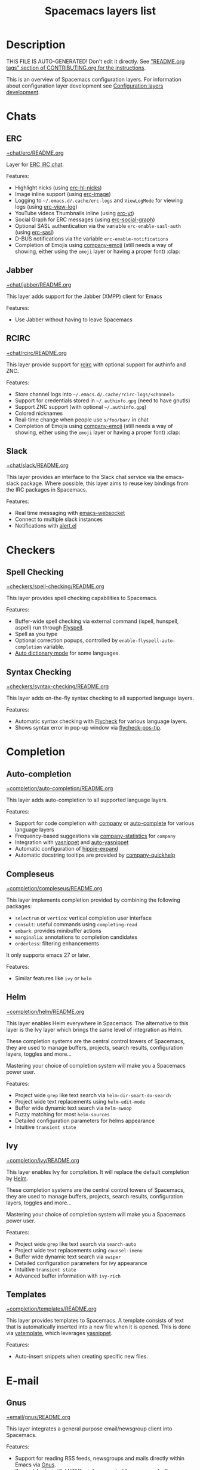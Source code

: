 #+TITLE: Spacemacs layers list

* Table of Contents                     :TOC_5_gh:noexport:
- [[#description][Description]]
- [[#chats][Chats]]
  - [[#erc][ERC]]
  - [[#jabber][Jabber]]
  - [[#rcirc][RCIRC]]
  - [[#slack][Slack]]
- [[#checkers][Checkers]]
  - [[#spell-checking][Spell Checking]]
  - [[#syntax-checking][Syntax Checking]]
- [[#completion][Completion]]
  - [[#auto-completion][Auto-completion]]
  - [[#compleseus][Compleseus]]
  - [[#helm][Helm]]
  - [[#ivy][Ivy]]
  - [[#templates][Templates]]
- [[#e-mail][E-mail]]
  - [[#gnus][Gnus]]
  - [[#mu4e][Mu4e]]
  - [[#notmuch][Notmuch]]
- [[#emacs][Emacs]]
  - [[#better-defaults][Better Defaults]]
  - [[#helpful][Helpful]]
  - [[#ibuffer][IBuffer]]
  - [[#org][Org]]
  - [[#outshine][Outshine]]
  - [[#quickurl][Quickurl]]
  - [[#semantic][Semantic]]
  - [[#smex][Smex]]
  - [[#tabs][Tabs]]
  - [[#typography][Typography]]
- [[#file-trees][File trees]]
  - [[#neotree][Neotree]]
  - [[#treemacs][Treemacs]]
- [[#fonts][Fonts]]
  - [[#unicode-fonts][Unicode-fonts]]
- [[#fun][Fun]]
  - [[#emoji][Emoji]]
  - [[#games][Games]]
  - [[#selectric][Selectric]]
  - [[#xkcd][Xkcd]]
- [[#internationalization][Internationalization]]
  - [[#chinese][Chinese]]
  - [[#japanese][Japanese]]
  - [[#keyboard-layout][Keyboard-layout]]
- [[#miscellaneous][Miscellaneous]]
  - [[#copy-as-format][Copy-as-format]]
  - [[#dtrt-indent][Dtrt-indent]]
  - [[#ietf][Ietf]]
  - [[#multiple-cursors][Multiple-cursors]]
  - [[#nav-flash][Nav-flash]]
  - [[#parinfer][Parinfer]]
  - [[#spacemacs-completion][Spacemacs-completion]]
  - [[#spacemacs-defaults][Spacemacs-defaults]]
  - [[#spacemacs-editing][Spacemacs-editing]]
  - [[#spacemacs-editing-visual][Spacemacs-editing-visual]]
  - [[#spacemacs-evil][Spacemacs-evil]]
  - [[#spacemacs-language][Spacemacs-language]]
  - [[#spacemacs-layouts][Spacemacs-layouts]]
  - [[#spacemacs-misc][Spacemacs-misc]]
  - [[#spacemacs-modeline][Spacemacs-modeline]]
  - [[#spacemacs-navigation][Spacemacs-navigation]]
  - [[#spacemacs-org][Spacemacs-org]]
  - [[#spacemacs-project][Spacemacs-project]]
  - [[#spacemacs-purpose][Spacemacs-purpose]]
  - [[#spacemacs-visual][Spacemacs-visual]]
- [[#music][Music]]
  - [[#alda-layer][Alda Layer]]
  - [[#extempore][Extempore]]
  - [[#pianobar][Pianobar]]
  - [[#spotify][Spotify]]
  - [[#tidalcycles][TidalCycles]]
- [[#operating-systems][Operating systems]]
  - [[#nixos][NixOS]]
  - [[#osx][OSX]]
- [[#pair-programming][Pair programming]]
  - [[#floobits][Floobits]]
- [[#programming-languages][Programming languages]]
  - [[#domain-specific-dsls][Domain-specific (DSLs)]]
    - [[#lisp-dialects][Lisp dialects]]
      - [[#clojure][Clojure]]
      - [[#common-lisp][Common Lisp]]
      - [[#emacs-lisp][Emacs Lisp]]
      - [[#scheme][Scheme]]
    - [[#markup--configuration][Markup & configuration]]
      - [[#asciidoc][Asciidoc]]
      - [[#bibtex][BibTeX]]
      - [[#csv][CSV]]
      - [[#dhall][Dhall]]
      - [[#fountain][Fountain]]
      - [[#graphviz][Graphviz]]
      - [[#html][HTML]]
      - [[#json][JSON]]
      - [[#jsonnet][Jsonnet]]
      - [[#latex][LaTeX]]
      - [[#markdown][Markdown]]
      - [[#plantuml][Plantuml]]
      - [[#restructuredtext][ReStructuredText]]
      - [[#semantic-web][Semantic Web]]
      - [[#yaml][YAML]]
      - [[#yang][Yang]]
    - [[#scripting][Scripting]]
      - [[#autohotkey][Autohotkey]]
      - [[#graphql][Graphql]]
      - [[#shell-scripts][Shell Scripts]]
      - [[#vimscript-language][Vimscript language]]
      - [[#windows-scripting][Windows Scripting]]
    - [[#coq][Coq]]
    - [[#elasticsearch][Elasticsearch]]
    - [[#ess-r][ESS (R)]]
    - [[#extra-languages][Extra Languages]]
    - [[#faust][Faust]]
    - [[#gpu][GPU]]
    - [[#kivy][Kivy]]
    - [[#mercury][Mercury]]
    - [[#octave][Octave]]
    - [[#prolog][Prolog]]
    - [[#solidity-layer][Solidity Layer]]
    - [[#sql][SQL]]
  - [[#frameworks][Frameworks]]
    - [[#django][Django]]
    - [[#emberjs][Emberjs]]
    - [[#phoenix][Phoenix]]
    - [[#react][React]]
    - [[#ruby-on-rails][Ruby on Rails]]
    - [[#svelte][Svelte]]
    - [[#vue][Vue]]
  - [[#general-purpose][General-purpose]]
    - [[#imperative][Imperative]]
      - [[#asm][Asm]]
      - [[#forth][Forth]]
    - [[#multi-paradigm][Multi-paradigm]]
      - [[#javascript-dialects][JavaScript dialects]]
        - [[#coffeescript][CoffeeScript]]
        - [[#javascript][JavaScript]]
        - [[#purescript][Purescript]]
        - [[#typescript][TypeScript]]
      - [[#c][C#]]
      - [[#cc][C/C++]]
      - [[#crystal][Crystal]]
      - [[#d-language][D language]]
      - [[#dart][Dart]]
      - [[#elixir][Elixir]]
      - [[#erlang][Erlang]]
      - [[#f][F#]]
      - [[#factor-layer][Factor Layer]]
      - [[#go][Go]]
      - [[#groovy][Groovy]]
      - [[#hy][Hy]]
      - [[#java][Java]]
      - [[#jr-concurrent-programming-language][JR Concurrent Programming Language]]
      - [[#julia][Julia]]
      - [[#kotlin][Kotlin]]
      - [[#lua][Lua]]
      - [[#nim][Nim]]
      - [[#ocaml][Ocaml]]
      - [[#pact][Pact]]
      - [[#perl5][Perl5]]
      - [[#php][PHP]]
      - [[#python][Python]]
      - [[#racket][Racket]]
      - [[#raku][Raku]]
      - [[#reasonml][ReasonML]]
      - [[#ruby][Ruby]]
      - [[#rust][Rust]]
      - [[#scala][Scala]]
      - [[#sml][SML]]
      - [[#swift][Swift]]
      - [[#zig][Zig]]
    - [[#purely-functional][Purely functional]]
      - [[#agda][Agda]]
      - [[#elm][Elm]]
      - [[#gleam][Gleam]]
      - [[#haskell][Haskell]]
      - [[#idris][Idris]]
    - [[#toml][TOML]]
  - [[#utilities][Utilities]]
    - [[#conda-layer][Conda Layer]]
    - [[#dotnet][Dotnet]]
    - [[#ipython-notebook][IPython Notebook]]
    - [[#protocol-buffers][Protocol Buffers]]
    - [[#sailfish-os-developer][Sailfish OS developer]]
- [[#readers][Readers]]
  - [[#dash][Dash]]
  - [[#deft][Deft]]
  - [[#djvu][Djvu]]
  - [[#elfeed][Elfeed]]
  - [[#epub][Epub]]
  - [[#pdf][PDF]]
  - [[#speed-reading][Speed Reading]]
- [[#readmeorg-files-that-need-proper-tags][README.org files that need proper tags]]
  - [[#languagetool][LanguageTool]]
- [[#source-control][Source control]]
  - [[#git][Git]]
  - [[#perforce][Perforce]]
  - [[#version-control][Version-Control]]
- [[#spacemacs][Spacemacs]]
  - [[#distributions][Distributions]]
    - [[#spacemacs-distribution][Spacemacs distribution]]
    - [[#spacemacs-base-distribution][Spacemacs-base distribution]]
    - [[#spacemacs-bootstrap-distribution][Spacemacs-bootstrap distribution]]
- [[#tagging][Tagging]]
  - [[#cscope][Cscope]]
  - [[#helm-gtags][Helm Gtags]]
- [[#themes][Themes]]
  - [[#colors][Colors]]
  - [[#themes-megapack][Themes Megapack]]
  - [[#theming][Theming]]
- [[#tools][Tools]]
  - [[#ansible][Ansible]]
  - [[#apache][Apache]]
  - [[#bm][Bm]]
  - [[#cfengine][CFEngine]]
  - [[#chrome][Chrome]]
  - [[#cmake][CMake]]
  - [[#command-log][Command-log]]
  - [[#dap][DAP]]
  - [[#debug][Debug]]
  - [[#docker][Docker]]
  - [[#eglot][Eglot]]
  - [[#eww][Eww]]
  - [[#exwm][EXWM]]
  - [[#fasd][Fasd]]
  - [[#finance][Finance]]
  - [[#geolocation][Geolocation]]
  - [[#imenu-list][Imenu-list]]
  - [[#import-js][Import-js]]
  - [[#kubernetes][Kubernetes]]
  - [[#lsp][LSP]]
  - [[#meson][Meson]]
  - [[#nginx][Nginx]]
  - [[#node][Node]]
  - [[#pandoc][Pandoc]]
  - [[#pass][Pass]]
  - [[#prettier][Prettier]]
  - [[#prodigy][Prodigy]]
  - [[#puppet][Puppet]]
  - [[#ranger][Ranger]]
  - [[#rebox][Rebox]]
  - [[#restclient][Restclient]]
  - [[#saltstack][Saltstack]]
  - [[#shell][Shell]]
  - [[#sphinx][Sphinx]]
  - [[#systemd][Systemd]]
  - [[#tern][Tern]]
  - [[#terraform][Terraform]]
  - [[#tide-layer][Tide Layer]]
  - [[#tmux][Tmux]]
  - [[#translate-layer][Translate Layer]]
  - [[#transmission][Transmission]]
  - [[#tree-sitter][Tree-sitter]]
  - [[#vagrant][Vagrant]]
  - [[#web-beautify][Web-beautify]]
  - [[#xclipboard][Xclipboard]]
- [[#vim][Vim]]
  - [[#evil-better-jumper][Evil-better-jumper]]
  - [[#evil-commentary][Evil-commentary]]
  - [[#evil-snipe][Evil-snipe]]
  - [[#vim-empty-lines][Vim-empty-lines]]
  - [[#vinegar][Vinegar]]
- [[#web-services][Web services]]
  - [[#confluence][Confluence]]
  - [[#eaf][Eaf]]
  - [[#evernote][Evernote]]
  - [[#github-copilot][GitHub Copilot]]
  - [[#hacker-news][Hacker News]]
  - [[#large-language-model-client][Large Language Model Client]]
  - [[#layer-for-reddit][Layer for reddit]]
  - [[#lobsters][Lobsters]]
  - [[#openai][OpenAI]]
  - [[#pocket][Pocket]]
  - [[#search-engine][Search Engine]]
  - [[#streamlink][Streamlink]]
  - [[#twitch][Twitch]]
  - [[#twitter][Twitter]]
  - [[#wakatime][Wakatime]]
  - [[#whisper-layer-for-spacemacs][Whisper Layer for Spacemacs]]

* Description

THIS FILE IS AUTO-GENERATED!
Don't edit it directly. See [[https://github.com/syl20bnr/spacemacs/blob/develop/CONTRIBUTING.org#readmeorg-tags]["README.org tags" section of CONTRIBUTING.org for the instructions]].

This is an overview of Spacemacs configuration layers. For information about
configuration layer development see [[https://spacemacs.org/doc/LAYERS.html][Configuration layers development]].

* Chats
** ERC
[[file:+chat/erc/README.org][+chat/erc/README.org]]

Layer for [[http://www.emacswiki.org/emacs/ERC][ERC IRC chat]].

Features:
- Highlight nicks (using [[https://github.com/leathekd/erc-hl-nicks][erc-hl-nicks]])
- Image inline support (using [[https://github.com/kidd/erc-image.el][erc-image]])
- Logging to =~/.emacs.d/.cache/erc-logs= and =ViewLogMode= for viewing logs
  (using [[https://github.com/Niluge-KiWi/erc-view-log][erc-view-log]])
- YouTube videos Thumbnails inline (using [[https://github.com/yhvh/erc-yt][erc-yt]])
- Social Graph for ERC messages (using [[https://github.com/vibhavp/erc-social-graph][erc-social-graph]])
- Optional SASL authentication via the variable =erc-enable-sasl-auth=
  (using [[http://emacswiki.org/emacs/ErcSASL][erc-sasl]])
- D-BUS notifications via the variable =erc-enable-notifications=
- Completion of Emojis using [[https://github.com/dunn/company-emoji][company-emoji]] (still needs a way of showing, either
  using the =emoji= layer or having a proper font) :clap:

** Jabber
[[file:+chat/jabber/README.org][+chat/jabber/README.org]]

This layer adds support for the Jabber (XMPP) client for Emacs

Features:
- Use Jabber without having to leave Spacemacs

** RCIRC
[[file:+chat/rcirc/README.org][+chat/rcirc/README.org]]

This layer provide support for [[http://www.gnu.org/software/emacs/manual/html_mono/rcirc.html][rcirc]] with optional support for authinfo
and ZNC.

Features:
- Store channel logs into =~/.emacs.d/.cache/rcirc-logs/<channel>=
- Support for credentials stored in =~/.authinfo.gpg= (need to have gnutls)
- Support ZNC support (with optional =~/.authinfo.gpg=)
- Colored nicknames
- Real-time change when people use =s/foo/bar/= in chat
- Completion of Emojis using [[https://github.com/dunn/company-emoji][company-emoji]] (still needs a way of showing, either
  using the =emoji= layer or having a proper font) :clap:

** Slack
[[file:+chat/slack/README.org][+chat/slack/README.org]]

This layer provides an interface to the Slack chat service via the emacs-slack
package. Where possible, this layer aims to reuse key bindings from the IRC
packages in Spacemacs.

Features:
- Real time messaging with [[https://github.com/ahyatt/emacs-websocket][emacs-websocket]]
- Connect to multiple slack instances
- Notifications with [[https://github.com/jwiegley/alert][alert.el]]

* Checkers
** Spell Checking
[[file:+checkers/spell-checking/README.org][+checkers/spell-checking/README.org]]

This layer provides spell checking capabilities to Spacemacs.

Features:
- Buffer-wide spell checking via external command (ispell, hunspell, aspell) run through [[http://www-sop.inria.fr/members/Manuel.Serrano/flyspell/flyspell.html][Flyspell]].
- Spell as you type
- Optional correction popups, controlled by =enable-flyspell-auto-completion= variable.
- [[https://github.com/nschum/auto-dictionary-mode][Auto dictionary mode]] for some languages.

** Syntax Checking
[[file:+checkers/syntax-checking/README.org][+checkers/syntax-checking/README.org]]

This layer adds on-the-fly syntax checking to all supported language layers.

Features:
- Automatic syntax checking with [[http://www.flycheck.org/][Flycheck]] for various language layers.
- Shows syntax error in pop-up window via [[https://github.com/flycheck/flycheck-pos-tip][flycheck-pos-tip]].

* Completion
** Auto-completion
[[file:+completion/auto-completion/README.org][+completion/auto-completion/README.org]]

This layer adds auto-completion to all supported language layers.

Features:
- Support for code completion with [[http://company-mode.github.io/][company]] or [[https://github.com/auto-complete/auto-complete][auto-complete]] for various language layers
- Frequency-based suggestions via [[https://github.com/company-mode/company-statistics][company-statistics]] for =company=
- Integration with [[https://github.com/capitaomorte/yasnippet][yasnippet]] and [[https://github.com/abo-abo/auto-yasnippet][auto-yasnippet]]
- Automatic configuration of [[https://www.emacswiki.org/emacs/HippieExpand][hippie-expand]]
- Automatic docstring tooltips are provided by [[https://github.com/expez/company-quickhelp][company-quickhelp]]

** Compleseus
[[file:+completion/compleseus/README.org][+completion/compleseus/README.org]]

This layer implements completion provided by combining the following packages:
- =selectrum= or =vertico=: vertical completion user interface
- =consult=: useful commands using ~completing-read~
- =embark=: provides minibuffer actions
- =marginalia=: annotations to completion candidates
- =orderless=: filtering enhancements

It only supports emacs 27 or later.

Features:
- Similar features like =ivy= or =helm=

** Helm
[[file:+completion/helm/README.org][+completion/helm/README.org]]

This layer enables Helm everywhere in Spacemacs. The alternative to this
layer is the Ivy layer which brings the same level of integration as Helm.

These completion systems are the central control towers of Spacemacs, they are
used to manage buffers, projects, search results, configuration layers, toggles
and more...

Mastering your choice of completion system will make you a Spacemacs power user.

Features:
- Project wide =grep= like text search via =helm-dir-smart-do-search=
- Project wide text replacements using =helm-edit-mode=
- Buffer wide dynamic text search via =helm-swoop=
- Fuzzy matching for most =helm-sources=
- Detailed configuration parameters for helms appearance
- Intuitive =transient state=

** Ivy
[[file:+completion/ivy/README.org][+completion/ivy/README.org]]

This layer enables Ivy for completion. It will replace the default completion by
[[https://github.com/emacs-helm/helm][Helm]].

These completion systems are the central control towers of Spacemacs, they are
used to manage buffers, projects, search results, configuration layers, toggles
and more...

Mastering your choice of completion system will make you a Spacemacs power user.

Features:
- Project wide =grep= like text search via =search-auto=
- Project wide text replacements using =counsel-imenu=
- Buffer wide dynamic text search via =swiper=
- Detailed configuration parameters for ivy appearance
- Intuitive =transient state=
- Advanced buffer information with =ivy-rich=

** Templates
[[file:+completion/templates/README.org][+completion/templates/README.org]]

This layer provides templates to Spacemacs. A template consists of text that is
automatically inserted into a new file when it is opened. This is done via
[[https://github.com/mineo/yatemplate][yatemplate]], which leverages [[https://github.com/joaotavora/yasnippet][yasnippet]].

Features:
- Auto-insert snippets when creating specific new files.

* E-mail
** Gnus
[[file:+email/gnus/README.org][+email/gnus/README.org]]

This layer integrates a general purpose email/newsgroup client into Spacemacs.

Features:
- Support for reading RSS feeds, newsgroups and mails directly within Emacs via [[http://www.gnus.org/][Gnus]].
- Support for beautiful HTML mails generated from any =org= buffer.
- Support for credential management via [[https://gnupg.org/][GnuPG]].

** Mu4e
[[file:+email/mu4e/README.org][+email/mu4e/README.org]]

This layer adds support for the =Mu4e= email client.

Features:
- Search, read, reply, move, and delete email.
- Search-based: no folders, only queries.
- UI optimized for speed: quick keystrokes for common actions.
- Very extendable and customizable.
- Integration with Helm.
- Maildir summary.
- Notifications using [[https://github.com/iqbalansari/mu4e-alert][mu4e-alert]].

** Notmuch
[[file:+email/notmuch/README.org][+email/notmuch/README.org]]

Notmuch offers a fast, global-search and tag-based email system to
use within your text editor or in a terminal.

This layer integrates the Notmuch Emacs package into Spacemacs.

Features:
- Email searching
- Email tagging

* Emacs
** Better Defaults
[[file:+emacs/better-defaults/README.org][+emacs/better-defaults/README.org]]

This layer enhances the default commands of Emacs and is primarily intended to
be used with the =emacs= editing style as it does not change anything in the Vim
key bindings.

However the =emacs= editing style is not required. You can still use this layer
while you are using the =vim= editing style if you have some kind of mixed
style, but some of the layer bindings might be shadowed by the evil key bindings.

The commands defined in this layer are taken from various sources like [[https://github.com/bbatsov/prelude][Prelude]].

Features:
- Smart line navigation: Subsequent presses of ~C-a~ toggles between the beginning of the line and the first non-whitespace character. Similarly, subsequent presses of ~C-e~ will toggle between the end of the code and the end of the comments.
- =spacemacs/backward-kill-word-or-region=: A combination of =kill-region= and =backward-kill-word=, depending on whether there is an active region. If there's an active region kill that. If not kill the preceding word.
- Fill or unfill paragraph: Pressing ~M-q~ for the first time fills current paragraph and pressing ~M-q~ for the second time unfills it. Note that some modes override this key binding so it's not available everywhere. Due to implementation details unfilling doesn't work when called twice via ~M-x~.

** Helpful
[[file:+emacs/helpful/README.org][+emacs/helpful/README.org]]

This layer replaces the existing emacs related help buffers with more detailed ones.

Features:
- Better help buffers with [[https://github.com/Wilfred/helpful][helpful]] for emacs related buffers
- Source code shown implicitly in help buffer for all lisp objects
- More detailed descriptions in the emacs specific function, variable and key help buffers
- Better formatted elisp docstrings

** IBuffer
[[file:+emacs/ibuffer/README.org][+emacs/ibuffer/README.org]]

This layer configures Emacs IBuffer for Spacemacs.

Features:
- Grouping of buffers by major-modes
- Grouping of buffers by projects

** Org
[[file:+emacs/org/README.org][+emacs/org/README.org]]

This layer enables [[http://orgmode.org/][org mode]] for Spacemacs.

Features:
- Vim inspired key bindings are provided by [[https://github.com/Somelauw/evil-org-mode][evil-org-mode]]
- Nicer bullet via [[https://github.com/integral-dw/org-superstar-mode][org-superstar-mode]]
- A [[https://cirillocompany.de/pages/pomodoro-technique][pomodoro method]] integration via [[https://github.com/lolownia/org-pomodoro][org-pomodoro]]
- Presentation mode via [[https://github.com/rlister/org-present][org-present]]
- Insertion of images via [[https://github.com/abo-abo/org-download][org-download]]
- Project-specific TODOs via [[https://github.com/colonelpanic8/org-project-capture][org-project-capture]]
- Easy insert of URLs from clipboard with org format via [[https://github.com/rexim/org-cliplink][org-cliplink]]
- Rich insert of code (into a source block with highlighting, and a link) from other buffers via [[https://github.com/unhammer/org-rich-yank][org-rich-yank]]
- Pixel-perfect visual alignment for Org and Markdown tables via [[https://github.com/casouri/valign][valign]]
- Text transclusion via [[https://nobiot.github.io/org-transclusion][org-transclusion]]

** Outshine
[[file:+emacs/outshine/README.org][+emacs/outshine/README.org]]

This layer adds support for [[https://github.com/alphapapa/outshine][outshine]] and [[https://github.com/alphapapa/outorg][outorg]]. They will be enabled in all
programming modes.

Features:
- Navigate through code buffers via headings like you do with org buffers
- Edit comments under outline headings in separate org-mode buffers

** Quickurl
[[file:+tools/quickurl/README.org][+tools/quickurl/README.org]]

Quickurl is a package in vanilla emacs for saving and inserting URLs. These
are key bindings for the various methods of insertion, which are not bound by
default.

Features:
- Key bindings to dispatch Quickurl (which is in vanilla Emacs).

** Semantic
[[file:+emacs/semantic/README.org][+emacs/semantic/README.org]]

CEDET is a *C*ollection of *E*macs *D*evelopment *E*nvironment *T*ools written
with the end goal of creating an advanced development environment in Emacs.
CEDET includes common features such as intelligent completion, source code
navigation, project management, code generation with templates. CEDET also
provides a framework for working with programming languages; support for new
programming languages can be added and use CEDET to provide IDE-like features.
This framework is called Semantic.

Semantic is a package that provides a framework for writing parsers. Parsing is
a process of analyzing source code based on programming language syntax. The
packages relies on Semantic for analyzing source code and uses its results to
perform smart code refactoring that based on code structure of the analyzed
language, instead of plain text structure. Semantic is the core of CEDET.

Features:
- Display function or variable definition at the bottom.
- Support common C/C++ refactoring with [[https://github.com/tuhdo/semantic-refactor][semantic-refactor]]. See
  [[https://github.com/tuhdo/semantic-refactor/blob/master/srefactor-demos/demos.org][this page]] for demonstration of refactoring features.
- Support Lisp source code formatting with [[https://github.com/tuhdo/semantic-refactor][semantic-refactor]]. See
  [[https://github.com/tuhdo/semantic-refactor/blob/master/srefactor-demos/demos-elisp.org][this page]] for demonstration of Lisp formatting features.

** Smex
[[file:+emacs/smex/README.org][+emacs/smex/README.org]]

This layer provides a more traditional alternative to =helm-M-x= based on =ido=.

Features:
- Provides an alternative way for =helm-M-x= based on =ido= and [[https://github.com/nonsequitur/smex][smex]]

** Tabs
[[file:+emacs/tabs/README.org][+emacs/tabs/README.org]]

This layer adds support for tabs. Implementation is done using [[https://github.com/ema2159/centaur-tabs][Centaur Tabs]].

Features:
- Sets up tabs using Centaur tabs as backend
- Optionally auto hide tabs after delay

** Typography
[[file:+emacs/typography/README.org][+emacs/typography/README.org]]

This layer provides support for typographic text editing in Spacemacs.

Features:
- Modes to automatically insert and cycle among typographic characters
- [[https://github.com/jorgenschaefer/typoel][Typo Mode]] automatically inserts and cycles among typographic Unicode
  characters on some keys.
- Tildify Mode automatically inserts non-breaking spaces where
  required (Only available on Emacs 25).

* File trees
** Neotree
[[file:+filetree/neotree/README.org][+filetree/neotree/README.org]]

This layer setups a file tree navigator buffer using Neotree (replacing the Treemacs layer).

Features:
- intuitive evil key bindings integration
- supports multiple themes
- transient state by pressing on ~?~
- version-control integration

** Treemacs
[[file:+filetree/treemacs/README.org][+filetree/treemacs/README.org]]

This layer sets up a file navigation and project explorer side-window via [[https://github.com/Alexander-Miller/treemacs][Treemacs]].

Features:

A detailed overview of the features of Treemacs is available in [[https://github.com/Alexander-Miller/treemacs#detailed-feature-list][the Treemacs
readme]]. In short, Treemacs offers:
- Simple and powerful navigation and ability to detail exactly how and where a
  file should be opened.
- Good looking icons.
- Display of multiple file trees organized as projects residing in a workspace.
- Ability to show tags contained in files. Tags are provided by [[https://www.gnu.org/software/emacs/manual/html_node/emacs/Imenu.html][Imenu]], so nearly
  every filetype is supported.
- Mouse interface for single and double left clicks in line with modern GUI
  standards (clicking on an icon will also display the file's tags).
- Location awareness: commands like ~find-file~ or ~magit-status~ will use the
  location of the node at point (with =$HOME= as fallback).
- Optional fontifying of files based on their git status.
- Optional collapsing of /single-dir-child/ directories into one.
- Doing both asynchronously for an imperceptible performance cost.
- Optional =follow-mode= to automatically focus the currently selected file or tag.
- Optional =filewatch-mode= to automatically refresh the view after (and only
  after) changes to the shown filesystem.

* Fonts
** Unicode-fonts
[[file:+fonts/unicode-fonts/README.org][+fonts/unicode-fonts/README.org]]

This layer adds support for [[https://github.com/rolandwalker/unicode-fonts][unicode-fonts]] package. It is recommended to
install the fonts listed in the [[https://github.com/rolandwalker/unicode-fonts#quickstart][Quickstart]] section of the unicode-fonts README.

Features:
- Display Unicode glyphs using the best available font.
- Easily override glyphs or sections of glyphs.
- Display color emoji on both the macOS port version of Emacs and emacs-plus
  (with =unicode-fonts-force-multi-color-on-mac= set to non nil).
- Enable support for font ligature in Emacs 27 + via [[https://github.com/mickeynp/ligature.el][ligatures.el]].

* Fun
** Emoji
[[file:+fun/emoji/README.org][+fun/emoji/README.org]]

This layer adds support for Emoji emoticons from [[https://www.webpagefx.com/tools/emoji-cheat-sheet/][emoji-cheat-sheet]].

Features:
- Browse Emoji in a dedicated buffer
- Display Emoji images in buffer
- Insert one or several Emoji with a helm front-end
- Completion of Emojis using [[https://github.com/dunn/company-emoji][company-emoji]]

** Games
[[file:+fun/games/README.org][+fun/games/README.org]]

This layer allows you to play evilified games in Spacemacs.

Features:
- 2048-game
- Pacmacs (Pacman for Emacs)
- Sudoku
- Tetris
- Typit

** Selectric
[[file:+fun/selectric/README.org][+fun/selectric/README.org]]

This layer makes your Emacs sound like an IBM Selectric typewriter, for those
moments when your loud, clicky mechanical keyboard is not at hand, yet, you'd
still wish to enjoy the sound.

Features:
- Brings back fond memories about your first programming job where you started
  with that big mechanical keyboard and the small monochrome display working on
  the latest IBM Iseries server.

** Xkcd
[[file:+fun/xkcd/README.org][+fun/xkcd/README.org]]

This layer adds a [[http://xkcd.com/][xkcd]] navigation mode using [[https://github.com/vibhavp/emacs-xkcd][emacs-xkcd]].

Features:
- Load a random xkcd
- Show the text in the modeline
- Open explanation and current comic in browser
- Cache the comics in =.cache/xkcd=

* Internationalization
** Chinese
[[file:+intl/chinese/README.org][+intl/chinese/README.org]]

This layer adds support for traditional Chinese script to Spacemacs.

Features:
- Support for the [[https://en.wikipedia.org/wiki/Pinyin][Pinyin (拼音)]] input method via [[https://github.com/tumashu/chinese-pyim][chinese-pyim]].
- Support for the [[https://en.wikipedia.org/wiki/Wubi_method][Wubi (五笔)]] input method via [[https://github.com/andyque/chinese-wbim][chinese-wbim]].
- Integration of the native input method framework [[https://en.wikipedia.org/wiki/Fcitx][fcitx]] via [[https://github.com/cute-jumper/fcitx.el][cute-jumper/fcitx.el]].
- Integration of the [[https://en.wikipedia.org/wiki/Youdao][Youdao (有道) Dictionary]] via [[https://github.com/xuchunyang/youdao-dictionary.el][youdao-dictionary]].
- Support for file searches in =dired= using Chinese Pinyin characters via [[https://github.com/redguardtoo/find-by-pinyin-dired][find-by-pinyin-dired]].
- Support for jumping to Chinese Pinyin characters with =ace-jump-mode= via [[https://github.com/cute-jumper/ace-pinyin][ace-pinyin]].
- Support for conversion between simplified and traditional Chinese texts via [[https://github.com/gucong/emacs-chinese-conv/][chinese-conv]].
- Automatic visual separation of Chinese and Latin characters via [[https://github.com/coldnew/pangu-spacing][coldnew/pangu-spacing]].
- Automatic joining of consecutive Chinese lines into a single long line without unwanted space when exporting org-mode to html.

** Japanese
[[file:+intl/japanese/README.org][+intl/japanese/README.org]]

This Layer adds Japanese related packages.

Features:
- [[https://github.com/kenjimyzk/evil-tutor-ja][evil-tutor-ja]]: Japanese Vimtutor adapted to Emacs+Evil and wrapped in a major mode
- [[https://github.com/emacs-jp/migemo][migemo]]: Japanese incremental search through dynamic pattern expansion
- [[https://github.com/emacs-helm/helm/wiki/Migemo][helm-migemo-mode]]: helm with migemo
- [[https://github.com/momomo5717/avy-migemo/blob/master/README.jp.org][avy-migemo]]: avy with migemo
- [[https://github.com/skk-dev/ddskk][ddskk]]: Simple Kana to Kanji conversion program (SKK)
- [[https://github.com/emacs-jp/japanese-holidays][japanese-holidays]]: calendar functions for the Japanese calendar
- [[https://github.com/coldnew/pangu-spacing][pangu-spacing]]: emacs minor-mode to add space between Japanese and English
  characters.
- Join consecutive Japanese lines into a single long line without unwanted space
  when exporting org-mode to html.

** Keyboard-layout
[[file:+intl/keyboard-layout/README.org][+intl/keyboard-layout/README.org]]

This layer configures some key bindings in Spacemacs, to make it compatible with
keyboard layouts that differ from the traditional =en-us= =QWERTY= layout.

Features:
- Support alternative keyboard layouts within Spacemacs
- Remap navigation commands to the homerow of your chosen layout
- Remap missing commands automatically to elsewhere in the layout

* Miscellaneous
** Copy-as-format
[[file:+misc/copy-as-format/README.org][+misc/copy-as-format/README.org]]

This layer adds support for [[https://github.com/sshaw/copy-as-format][copy-as-format]].

Features:
- Function to copy buffer locations as GitHub/Slack/JIRA/HipChat/... formatted code

** Dtrt-indent
[[file:+misc/dtrt-indent/README.org][+misc/dtrt-indent/README.org]]

This is a simple layer wrapping the dtrt-indent Emacs package for automatic detection and switching of indentation style.

It is automatically enabled using the method [[https://github.com/syl20bnr/spacemacs/issues/3203#issuecomment-264175032][suggested here]].

Features:
- Indentation style detection and automatic configuration to match file in open buffer.

** Ietf
[[file:+misc/ietf/README.org][+misc/ietf/README.org]]

The =IETF= layer collects various useful packages for participating in the
Internet Engineering Task Force ([[https://www.ietf.org]]).

Features:
- Fetching and opening IETF documents.
- Viewing IETF documents.
- Writing IETF documents.

** Multiple-cursors
[[file:+misc/multiple-cursors/README.org][+misc/multiple-cursors/README.org]]

Features:
- support for multiple cursors.

** Nav-flash
[[file:+misc/nav-flash/README.org][+misc/nav-flash/README.org]]

This layer adds [[https://github.com/rolandwalker/nav-flash][nav-flash]] package which temporarily highlights the line
containing the point, which is sometimes useful for orientation after a
navigation command.

Features:
- Fancy flashing line on navigation.

** Parinfer
[[file:+misc/parinfer/README.org][+misc/parinfer/README.org]]

This layer provides an implementation of [[https://shaunlebron.github.io/parinfer/][parinfer]], a lisp editing paradigm that
controls indentation based on parentheses or vice versa.

Features:
- Automatic management of parenthesis in Clojure, Emacs Lisp, Common Lisp and
  Scheme following the parinfer editing paradigm.
- Powered by a native library in the background

** Spacemacs-completion
[[file:+spacemacs/spacemacs-completion/README.org][+spacemacs/spacemacs-completion/README.org]]

This layer does basic setup for completion frameworks like =helm=, =ivy= and
=ido=.

Its main role is to ensure sane defaults and consistent UI between =helm=
and =ivy= because even when you are using only one of them you could still
need to use the other (for instance a package that supports only =helm=).

Advanced configuration of these packages can be found in their respective
layers in =+completion= layer directory.

Features:
- Base preconfiguration of =helm= and =ivy= for other layers to use.
- Basic support for =ido-navigation= configuration and transient state.

** Spacemacs-defaults
[[file:+spacemacs/spacemacs-defaults/README.org][+spacemacs/spacemacs-defaults/README.org]]

This layer configures mostly Emacs built-in packages to given them better
defaults.

Features:
- Configures packages:
  - abbrev
  - archive-mode
  - bookmark
  - conf-mode
  - cus-edit
  - dired
  - dired-x
  - display-line-numbers
  - electric-indent-mode
  - ediff
  - eldoc
  - hi-lock
  - image-dired
  - image-mode
  - imenu
  - package-menu
  - page-break-lines
  - process-menu
  - quickrun
  - recentf
  - savehist
  - saveplace
  - subword
  - tar-mode
  - uniquify
  - url
  - visual-line-mode
  - whitespace
  - winner
  - xref
  - zone

** Spacemacs-editing
[[file:+spacemacs/spacemacs-editing/README.org][+spacemacs/spacemacs-editing/README.org]]

This layer adds packages to improve editing with Spacemacs.

Features:
- Support for automatic indentation of code via [[https://github.com/Malabarba/aggressive-indent-mode][=aggressive-indent=]].
- Support for jumping to chars using a decision tree via [[https://github.com/abo-abo/avy][=avy=]].
- Improvements for evaluating sexps via [[https://github.com/hchbaw/eval-sexp-fu.el/tree/36d2fe3bcf602e15ca10a7f487da103515ef391a][=eval-sexp-fu=]].
- Selecting and editing of multiple text elements via [[https://github.com/magnars/expand-region.el][=expand-region=]].
- Support for editing files in hex format via [[https://github.com/emacs-mirror/emacs/blob/master/lisp/hexl.el][=hexl=]].
- Deletion of consecutive horizontal whitespace with a single key
  via [[https://github.com/nflath/hungry-delete][=hungry-delete=]].
- Support for selecting, copying and opening links using [[https://github.com/abo-abo/avy][=avy=]] via [[https://github.com/noctuid/link-hint.el][=link-hint=]].
- Adding of sample text via [[https://github.com/jschaf/emacs-lorem-ipsum][=lorem-ipsum=]].
- Transient state for moving text via [[https://github.com/emacsfodder/move-text][=move-text=]].
- Support for folding of code via [[https://github.com/gregsexton/origami.el][=origami=]] and [[https://github.com/alexmurray/evil-vimish-fold][=evil-vimish-fold=]].
- Support for password generation via [[https://github.com/vandrlexay/emacs-password-genarator][=password-generator=]].
- Support for improving parenthesis handling via [[https://github.com/Fuco1/smartparens][=smartparens=]].
- Automatic whitespace cleanup on save via =spacemacs-whitespace-cleanup=.
- Support for converting definitions to certain styles via [[https://github.com/akicho8/string-inflection][=string-inflection=]].
- Support for generating UUIDs via [[https://github.com/kanru/uuidgen-el][=uuidgen=]].
- Support for conversion between Emacs regexps and PCRE regexps.
- Support for persistent scratch via [[https://github.com/Fanael/persistent-scratch][=persistent-scratch=]].
- Support for unkillable scratch via [[https://github.com/EricCrosson/unkillable-scratch][=unkillable-scratch=]].
- Support for sorting (press ~s~) via [[https://gitlab.com/xuhdev/dired-quick-sort][=dired-quick-sort=]]
- Support for [[https://github.com/PythonNut/evil-easymotion][=evil-easymotion=]] if the editing style is =vim= or =hybrid=.
- Support for cycling between multi line block styles via [[https://github.com/IvanMalison/multi-line/][=multi-line=]].
- Support for editing strings inplace via [[https://github.com/magnars/string-edit.el][=string-edit=]].
- Presents undo history as a tree via [[https://github.com/casouri/vundo][=vundo=]] or [[https://gitlab.com/tsc25/undo-tree/-/blob/master/undo-tree.el][=undo-tree=]].

** Spacemacs-editing-visual
[[file:+spacemacs/spacemacs-editing-visual/README.org][+spacemacs/spacemacs-editing-visual/README.org]]

This layer defines a lot of functions used to visually enhance the currently
edited line in Spacemacs.

Features:
- Adaptive wrapping
- Hiding of comments
- Highlighting of columns longer than 80 chars
- Highlighting of different indentations
- Automatic highlighting of numbers
- Automatic highlighting of parentheses
- Adaptive cursor shape in terminal, as it would be in GUI

** Spacemacs-evil
[[file:+spacemacs/spacemacs-evil/README.org][+spacemacs/spacemacs-evil/README.org]]

This layer adds various adjustments to packages to create an evilified experience
throughout the entirety of Spacemacs.

Features:
- Add evil tutorial with =evil-tutor=
- Add escaping under ~fd~ by default with =evil-escape=
- Add occurrences count in mode-line when searching a buffer
- Add support for lisp structure manipulation with =evil-lisp-state=
- Add safe structural editing of lisp dialects with =evil-cleverparens=
- Add =evil-exchange= to swap text
- Add easy live editing of multiple occurrences with =evil-iedit-state=
- Add new vim text objects for indentation with =evil-indent-plus=
- Add operations to align text with =evil-lion=
- Easy management of comments with =evil-nerd-commenter=
- Navigation between pairs with =evil-matchit=
- Advanced navigation on brackets with =evil-unimpaired=
- Easy increment and decrement of numbers with =evil-number=
- Support for additional vim movements via =evil-args=
- Support for surrounding the marked area with a given character via =evil-surround=
- Evilification of various modes if the editing style is =vim= or =hybrid=
- Improves the comment function to be able to also do the inverse operation
- Persistent highlight of searched text with =evil-search-highlight-persist=
- Display tildes in non-buffer area with =vi-tilde-fringe=
- Add =evil-collection=

** Spacemacs-language
[[file:+spacemacs/spacemacs-language/README.org][+spacemacs/spacemacs-language/README.org]]

This layer adds support various language related services to Spacemacs.

Features:
- Show definition of word at point via [[https://github.com/abo-abo/define-word][define-word]].
- Integration of google-translate into Emacs via [[https://github.com/atykhonov/google-translate][google-translate]].

** Spacemacs-layouts
[[file:+spacemacs/spacemacs-layouts/README.org][+spacemacs/spacemacs-layouts/README.org]]

This layer adds support for distinct layouts/workspaces to Spacemacs.

Layouts provide an easy way to group buffers for a project or any arbitrary
buffer grouping you wish. Layouts also restrict actions to the buffers in
the current layout.

Features:
- Support for distinct layouts via =eyebrowse=
- Integration with =helm= and =ivy= to search for buffers within layouts

** Spacemacs-misc
[[file:+spacemacs/spacemacs-misc/README.org][+spacemacs/spacemacs-misc/README.org]]

This layer adds some general packages into Spacemacs.

Features:
- Support for jumping to definitions via =dumb-jump= or =evil-goto-definition=.
- Support for an easy http request client via =request=.

** Spacemacs-modeline
[[file:+spacemacs/spacemacs-modeline/README.org][+spacemacs/spacemacs-modeline/README.org]]

This layer adds various mode-lines to Spacemacs.

Features:
- Display of a vim-powerline like mode-line being able to show various information like
  - Current battery status
  - All active minor modes displayed as unicode symbols
  - The active major mode
  - The current branch if the file is in version control
  - The current cursor position
  - The system clock
- Display of a small system monitor in a separate mode-line.

** Spacemacs-navigation
[[file:+spacemacs/spacemacs-navigation/README.org][+spacemacs/spacemacs-navigation/README.org]]

This layer adds general navigation functions to all supported layers.

Features:
- Support for ace-links in
  - =spacemacs= buffer
  - =info-mode=
  - =help-mode=
  - =eww-mode=
- Support for keeping the cursor centered on the screen
- Evilified version of =doc-view-mode=
- Tweaks for =golden-ratio-mode=
- Support for =paradox= a modern emacs package manager
- Shortcuts for restarting =emacs=
- Shortcuts for easily switching between windows

** Spacemacs-org
[[file:+spacemacs/spacemacs-org/README.org][+spacemacs/spacemacs-org/README.org]]

This layer tweaks =org-mode= to integrate nicely into Spacemacs.

Features:
- Configuration for =flyspell= to check =org-buffers= for typos.
- Support for automatically generated Table-Of-Contents via =toc-org=.
- Support for custom bullet markers via =org-superstar=.
- Support for a special view mode for org documents via =space-doc=.

** Spacemacs-project
[[file:+spacemacs/spacemacs-project/README.org][+spacemacs/spacemacs-project/README.org]]

This layer tweaks =projectile= to integrate nicely into Spacemacs.

Features:
- Setup of =projectile= key bindings, including functions for project search, switching, version control and compilation.
- Additional path helper functions, to copy the location of a buffer relative to the project root.

** Spacemacs-purpose
[[file:+spacemacs/spacemacs-purpose/README.org][+spacemacs/spacemacs-purpose/README.org]]

This layer enables [[https://github.com/bmag/emacs-purpose][window-purpose]], which provides an alternative, purpose-based
window manager for Emacs. With this layer, your window layout should be robust
and shouldn't change too much when opening all sorts of buffers.

Regular [[https://github.com/m2ym/popwin-el][popwin]] is not triggered when window-purpose is enabled. However,
the window-purpose layer provides a =purpose-popwin= extension, which
brings popwin's behavior to window-purpose and solves that problem.

Features:
- Window layout is more robust and less likely to change unintentionally
- Dedicate window to a purpose
- User-defined purposes
- Extensible window display behavior
- Empty =purpose-mode-map=, to avoid conflicts with other key maps
- Replicate popwin behavior for purpose-mode - almost no regression in popup behavior from using window-purpose.
- Reuses popwin's settings: =popwin:special-display-config=, =popwin:popup-window-height= and =popwin:popup-window-width=.
- Difference from popwin: when several windows are open, popup window is sometimes bigger than with regular popwin in the same situation.

** Spacemacs-visual
[[file:+spacemacs/spacemacs-visual/README.org][+spacemacs/spacemacs-visual/README.org]]

This layer adds various modes to enhance Spacemacs visual appearance.

Features:
- Automatic colorization of compilation buffers via =ansi-colors=.
- Support for resuming the last layout when starting Spacemacs via =desktop=.
- Support for showing a thin vertical line to indicate the fill column
  via =display-fill-column-indicator=.
- Automatic highlighting of =TODO-tags= in programming and text modes
  via =hl-todo=.
- Support for temporary windows which close automatically via =popwin=.
- Support for text zooming via =zoom-frm=.

* Music
** Alda Layer
[[file:+lang/alda/README.org][+lang/alda/README.org]]

Alda is a music composition language allowing music to easily be written and
edited in a text file.

This layer adds key bindings for =alda-mode='s functions, which allow Alda code
to be interpreted and played by the running Alda server. It will also start the
Alda server if it is not running.

Features:
- Syntax highlighting for Alda files.
- Play portions of a buffer, or the entire buffer,
  through a running Alda server.

** Extempore
[[file:+lang/extempore/README.org][+lang/extempore/README.org]]

This layer adds support for the [[https://github.com/digego/extempore][Extempore]] programming environment.

Features:
- run Extempore (inferior extempore buffer)
- connect to & evaluate code
- eldoc support

** Pianobar
[[file:+music/pianobar/README.org][+music/pianobar/README.org]]

This layer integrates an online music service into Spacemacs.

Features:
- Support for listening to music from within Emacs via [[https://6xq.net/pianobar/][Pianobar]].

** Spotify
[[file:+music/spotify/README.org][+music/spotify/README.org]]

This layer integrates an online music service into Spacemacs.

Features:
- Support for listening to music from within Emacs via [[https://www.spotify.com][Spotify]].

** TidalCycles
[[file:+music/tidalcycles/README.org][+music/tidalcycles/README.org]]

This layer adds a major mode to control [[https://tidalcycles.org][TidalCycles]], a programming language
for live coding.

Features:
- =tidal-mode= to interact with TidalCycles
- Spacemacs friendly key bindings

* Operating systems
** NixOS
[[file:+os/nixos/README.org][+os/nixos/README.org]]

This layer adds tools for better integration of Emacs in NixOS.

Features:
- Nix-mode using [[https://github.com/NixOS/nix-mode][nix-mode]]
- Automatic formatting via [[https://github.com/serokell/nixfmt][nixfmt]]
- Auto-completion of NixOS Options using [[https://github.com/travisbhartwell/nix-emacs/blob/master/company-nixos-options.el][company-nixos-options]]
- Helm Lookup for NixOS Options [[https://github.com/travisbhartwell/nix-emacs/blob/master/helm-nixos-options.el][helm-nixos-options]]
- WIP support for LSP backend using =rnix-lsp=

** OSX
[[file:+os/osx/README.org][+os/osx/README.org]]

Spacemacs is not just Emacs plus Vim. It can have macOS key bindings too! This
layer globally defines common macOS key bindings.

Features:
- ~⌘~ is set to ~hyper~ and ~⌥~ is set to ~meta~
- In =dired= use =gls= instead of =ls=
- Fix separator colors of Spaceline mode-line

* Pair programming
** Floobits
[[file:+pair-programming/floobits/README.org][+pair-programming/floobits/README.org]]

This layer adds support for the peer programming tool [[https://github.com/Floobits/floobits-emacs][floobits]] to Spacemacs.

Features:
- Loading of floobits configuration files with fixed commands
- Creation of floobits workspaces and populating it with content
- Marking of the current cursor position for all users within the current workspace
- Follow recent changes by other users

* Programming languages
** Domain-specific (DSLs)
*** Lisp dialects
**** Clojure
[[file:+lang/clojure/README.org][+lang/clojure/README.org]]

This layer adds support for [[https://clojure.org/][Clojure]] language using [[https://github.com/clojure-emacs/cider][CIDER]], providing Clojure REPL management
and a full suite of tooling for Clojure development.

Features:
- REPL via [[https://github.com/clojure-emacs/cider][CIDER]]
- Code formatting via [[https://github.com/clojure-emacs/cider][CIDER]] using [[https://github.com/weavejester/cljfmt][Cljfmt]]
- Refactoring via [[https://github.com/clojure-emacs/clj-refactor.el][clj-refactor]]
- Aligning of code forms via [[https://github.com/clojure-emacs/clojure-mode][clojure-mode]]
- Debugging with [[https://github.com/clojure-emacs/sayid][sayid]]
- Advanced help with [[https://github.com/clojure-emacs/helm-cider][helm-cider]]
- Structuraly safe editing using optional [[https://github.com/luxbock/evil-cleverparens][evil-cleverparens]]
- Linting via [[https://github.com/borkdude/clj-kondo][clj-kondo]] ([[https://github.com/candid82/joker][joker]] and [[https://github.com/clojure-emacs/squiggly-clojure][squiggly-clojure]] also available)


Related layers

The following Spacemacs layers should also be added for a complete experience.
- auto-completion
- syntax-checking (provides flycheck for linter support)
- LSP


Other optional features
- Refactoring via [[https://github.com/clojure-emacs/clj-refactor.el][clj-refactor]]
- Debugging with [[https://github.com/clojure-emacs/sayid][sayid]]


References
- [[https://docs.cider.mx/cider/][CIDER documentation]]
- [[https://practicalli.github.io/spacemacs][Practicalli Spacemacs]]

**** Common Lisp
[[file:+lang/common-lisp/README.org][+lang/common-lisp/README.org]]

This layer provides support for Common Lisp to Spacemacs.

Features:
- Syntax highlighting
- Auto-completion using company
- Repl support via [[https://github.com/slime/slime][SLIME]]
- Support for specific lisp navigation styles via =common-lisp-mode=
- Support for [[http://www.sbcl.org/][sbcl]] backend or any other =common-lisp= implementation

**** Emacs Lisp
[[file:+lang/emacs-lisp/README.org][+lang/emacs-lisp/README.org]]

This layer gathers all the configuration related to emacs-lisp. This should
always be in your dotfile, it is not recommended to uninstall it.

Features:
- Auto-completion using company
- Linting using flycheck integration
- Linting package file metadata using [[https://github.com/purcell/flycheck-package][flycheck-package]]
- Repl support via =IELM=
- Support for specific lisp navigation styles via =emacs-lisp-mode=
- Auto-compile via [[https://github.com/tarsius/auto-compile][auto-compile]] package
- Debugging via [[https://www.gnu.org/software/emacs/manual/html_node/elisp/Edebug.html#Edebug][edebug]]
- Ert test runner with [[https://github.com/tonini/overseer.el][overseer]]
- Nameless package prefix with optional [[https://github.com/Malabarba/Nameless][nameless]]
- Structurally safe editing using optional [[https://github.com/luxbock/evil-cleverparens][evil-cleverparens]]
- Visual feedback when evaluation using [[https://github.com/hchbaw/eval-sexp-fu.el][eval-sexp-fu]]
- Provide Emacs Lisp API usage examples using [[https://github.com/xuchunyang/elisp-demos][elisp-demos]]

**** Scheme
[[file:+lang/scheme/README.org][+lang/scheme/README.org]]

This layer adds support for Scheme via [[http://geiser.nongnu.org][Geiser]]. Note that combined usage of racket-mode and geiser has not been tested.

Features:
- Support the Scheme compiler [[https://www.call-cc.org/][Chicken]]
- Support for the extension language platform [[https://www.gnu.org/software/guile/][Guile]]
- Structurally safe editing using optional [[https://github.com/luxbock/evil-cleverparens][evil-cleverparens]]

*** Markup & configuration
**** Asciidoc
[[file:+lang/asciidoc/README.org][+lang/asciidoc/README.org]]

This layer adds [[https://asciidoctor.org][AsciiDoc]] markup language support to Spacemacs.

Features:
- asciidoc format support via [[https://github.com/sensorflo/adoc-mode][adoc-mode]]
- =.adoc= files are associated with =adoc-mode= by default

**** BibTeX
[[file:+lang/bibtex/README.org][+lang/bibtex/README.org]]

BibTeX and BibLaTeX files are a common way to manage bibliographies. The format
was original designed to work with LaTeX files and subsequently has been adopted
by other markup formats such as MarkDown and Org mode.

This layer adds support to manipulate BibTeX and BibLaTeX files in Spacemacs.

Features:
- Syntax highlighting for BibTeX and BibLaTeX files.
- Utilities for automatically adding entries from different data sources.
- Support for inserting citations in various other modes.
- Optionally install full fledged [[https://joostkremers.github.io/ebib/ebib-manual.html][ebib reference manager]]

**** CSV
[[file:+lang/csv/README.org][+lang/csv/README.org]]

This layer adds tools for better integration of CSV files in Spacemacs.

Features:
- Detecting of fields for various separators
- Aligning of fields
- Traversal of fields
- Killing of fields
- Sorting of rows
- Transposing of rows/columns
- Intelligent yanking of fields

**** Dhall
[[file:+lang/dhall/README.org][+lang/dhall/README.org]]

This layer adds support for the [[https://dhall-lang.org/][Dhall Configuration Language]], a non-repetitive
alternate to YAML.

Features:
- Syntax highlighting for ~.dhall~ source files
- Automatic buffer reformatting on save (configurable)
- Type error display in side-buffer

*Note:* You will need a ~dhall~ binary on your ~PATH~. Official releases [[https://github.com/dhall-lang/dhall-haskell/releases][can be
found here]].

**** Fountain
[[file:+lang/fountain/README.org][+lang/fountain/README.org]]

This layer adds support for the [[https://fountain.io/][fountain]] screenwriting format to Spacemacs.

Features:
- Fountain files support via [[https://github.com/rnkn/fountain-mode/][fountain-mode]]
- Confortable writing layout via [[https://github.com/rnkn/olivetti/][olivetti-mode]]

**** Graphviz
[[file:+lang/graphviz/README.org][+lang/graphviz/README.org]]

This layer adds support for the open-source graph declaration system graphviz to Spacemacs.

Features:
- Syntax highlighting for =.dot= files
- Integration of a live-preview of =.dot= files via [[https://github.com/ppareit/graphviz-dot-mode][graphviz-dot-mode]].
- Control of the graphviz compiler directly from emacs.
- Support for formatting =.dot= files automatically.

**** HTML
[[file:+lang/html/README.org][+lang/html/README.org]]

This layer adds support for editing HTML and CSS.

Features:
- Editing HTML and CSS file using [[http://web-mode.org/][web-mode]]
- Support for Sass/Scss and Less files
- Generate HTML and CSS coding using [[https://github.com/smihica/emmet-mode][emmet-mode]]
- Tags navigation on key ~%~ using [[https://github.com/redguardtoo/evil-matchit][evil-matchit]]
- Support for editing Slim and Pug templates using [[https://github.com/slim-template/emacs-slim][slim-mode]] and [[https://github.com/hlissner/emacs-pug-mode][pug-mode]]
- See the effects of typed HTML using [[https://github.com/skeeto/impatient-mode][impatient-mode]]
- imenu support for CSS and Sass through [[https://github.com/hlissner/emacs-counsel-css][counsel-css]]
- Formatting with [[https://github.com/yasuyk/web-beautify][web-beautify]]

**** JSON
[[file:+lang/json/README.org][+lang/json/README.org]]

This layer adds support for JSON files with [[https://github.com/joshwnj/json-mode][json-mode]]

Features:
- Syntax highlighting
- Auto-completion
- Get the path to a JSON value with [[https://github.com/Sterlingg/json-snatcher][json-snatcher]]
- Navigate JSON hierarchy with [[https://github.com/DamienCassou/json-navigator][json-nagivator]]
- Formatting with [[https://github.com/yasuyk/web-beautify][web-beautify]] or [[https://github.com/prettier/prettier][prettier]]

**** Jsonnet
[[file:+lang/jsonnet/README.org][+lang/jsonnet/README.org]]

This layer provides support for [[https://jsonnet.org/][Jsonnet template]] provided by [[https://github.com/mgyucht/jsonnet-mode][jsonnet-mode]].

Features:
- syntax highlighting
- buffer formatting
- jump to definition
- buffer evaluation

**** LaTeX
[[file:+lang/latex/README.org][+lang/latex/README.org]]

This layer adds support for LaTeX files with [[https://savannah.gnu.org/projects/auctex/][AucTeX]].

Features:
- Auto-build with [[https://github.com/tom-tan/auctex-latexmk/][auctex-latexmk]]
- Syntax highlighting
- Auto-completion
- Tags navigation on ~%~ with [[https://github.com/redguardtoo/evil-matchit][evil-matchit]]
- Labels, references, citations and index entries management with [[http://www.gnu.org/software/emacs/manual/html_node/reftex/index.html][RefTeX]]
- LaTeX-specific text objects and much more with [[https://github.com/iyefrat/evil-tex][evil-tex]]

**** Markdown
[[file:+lang/markdown/README.org][+lang/markdown/README.org]]

This layer adds markdown support to Spacemacs.

Features:
- markdown files support via [[http://jblevins.org/git/markdown-mode.git/][markdown-mode]]
- [[https://github.com/mdx-js/mdx][mdx]] file support via [[http://jblevins.org/git/markdown-mode.git/][markdown-mode]]
- Fast GitHub-flavored live preview via [[https://github.com/blak3mill3r/vmd-mode][vmd-mode]]
- TOC generation via [[https://github.com/ardumont/markdown-toc][markdown-toc]]
- Completion of Emojis using [[https://github.com/dunn/company-emoji][company-emoji]] (still needs a way of showing, either
  using the =emoji= layer or having a proper font) :clap:

**** Plantuml
[[file:+lang/plantuml/README.org][+lang/plantuml/README.org]]

This layer enables support for [[https://github.com/skuro/plantuml-mode][plantuml-mode]], which provides
a major-mode for [[http://plantuml.com][plantuml]]. PlantUML is a tool to generate [[https://en.wikipedia.org/wiki/Unified_Modeling_Language][UML diagrams]] from plain-text.

For help with how to use plantuml, see the [[http://plantuml.com][plantuml website]] and the [[http://plantuml.com/guide][reference guide]].

The official file extension supported by this layer is =.pum=. and =.puml=. If you want something else,
set it in your =user-config= function of your =~/.spacemacs= file.

For example, the following diagram can be defined as follows:

#+BEGIN_SRC plantuml
  @startuml
  JAremko->robbyoconnor : I think the docs can benefit from some kind of illustration
  JAremko<-robbyoconnor : I'm too lazy -- I have actual work to do. I link to the docs. If you can write me a diagram in plantuml, I'll gladly compile and add it.
  JAremko->robbyoconnor : *gives ths diagram*
  robbyoconnor<-JAremko : *robbyoconnor adds it and JAremko is happy*
  ...
  robbyoconnor->theOtherPerson : And they thinks it's funny? Yup, they definitely finds it funny. Right?
  @enduml
#+END_SRC

[[file:+lang/plantuml/img/dia.png]]

Features:
- Syntax highlighting
- Diagram preview in various output formats
- Embedding into org documents
- Controlling the =Plantuml= compiler directly from emacs

**** ReStructuredText
[[file:+lang/restructuredtext/README.org][+lang/restructuredtext/README.org]]

The layer adds ReStructuredText (ReST) support to Spacemacs and adds some
functions to =rst-mode=.

Note: to add =Sphinx= specific support use the layer =sphinx=.

Features:
- =rst= files are supported via Emacs built-in =rst.el=.
- Lists are inserted by new functions.
- Directives can be inserted easily.
- snippet support via =yasnippet=.

**** Semantic Web
[[file:+lang/semantic-web/README.org][+lang/semantic-web/README.org]]

This layer adds support for RDF files in N3 and [[https://www.w3.org/TR/turtle/][Turtle syntax]] using [[https://github.com/nxg/ttl-mode][ttl-mode]]
and for [[https://www.w3.org/TR/sparql11-query/][SPARQL]] queries using [[https://github.com/ljos/sparql-mode][sparql-mode]].

SPARQL-mode supports the execution of queries. When first called, you will be
prompted for a SPARQL HTTP endpoint in the minibuffer, which defaults to
[[http://localhost:2020/]]. Once set, it will be used for all subsequent queries in
that buffer. Results will be displayed in another buffer in CSV format.

Features:
- Provides an alternative way to search the web using SPARQL queries.

**** YAML
[[file:+lang/yaml/README.org][+lang/yaml/README.org]]

This layer provides support for the YAML file format.

Features:
- Syntax highlighting
- Syntax checking via [[http://www.flycheck.org/en/latest/languages.html#yaml][flycheck]]

**** Yang
[[file:+lang/yang/README.org][+lang/yang/README.org]]

This layer provides support for the YANG file format.

Features:
- Syntax highlighting
- Syntax checking via [[http://www.flycheck.org/en/latest/languages.html#yaml][flycheck]]

*** Scripting
**** Autohotkey
[[file:+lang/autohotkey/README.org][+lang/autohotkey/README.org]]

Syntax highlighting and Emacs functions for use with [[https://autohotkey.com/][AutoHotkey]] or
[[http://ahkscript.org][AutoHotkey_L]].

Using a combined implementation of ahk-mode from Xah Lee's =xahk-mode=
and Robert Widhopf-Fenk's =autohotkey-mode=. Updated with the latest
ahk and ahk_l commands found in the latest revision of
[[http://fincs.ahk4.net/scite4ahk/][SciTE4AutoHotkey]].

Contributed and maintained by [[https://www.github.com/ralesi][Rich Alesi]].

Features:
- Auto-completion
- Documentation Lookup
- Execute Code Snippets
- Correct Indentation and Commenting

**** Graphql
[[file:+lang/graphql/README.org][+lang/graphql/README.org]]

This layer adds support for graphql file. It builds around [[https://github.com/davazp/graphql-mode][graphql-mode]]. Please
check its site for extra info.

Features:
- Syntax highlight and graphql calls with =graphql-mode=
- Autocomplete with =comapy-dabbrev=
- Format buffer with =prettier=
- Go to definition with =ahs=

**** Shell Scripts
[[file:+lang/shell-scripts/README.org][+lang/shell-scripts/README.org]]

This simple layer adds support for shell scripting.

Supported scripting files:
- =.sh=
- =.fish=: [[https://github.com/fish-shell/fish-shell][fish shell]]

*Note:* For Windows scripting see the layer =windows-scripts=

Features:
- Auto-completion using [[https://github.com/Alexander-Miller/company-shell][company-shell]]
- =Sh= scripts linting using [[https://www.shellcheck.net/][shellcheck]]
- =Sh= scripts style checking using [[https://github.com/openstack-dev/bashate][bashate]]
- Support for the [[https://langserver.org/][Language Server Protocol]] (experimental)
- Automatic formatting via [[https://github.com/mvdan/sh][shfmt]]

**** Vimscript language
[[file:+lang/vimscript/README.org][+lang/vimscript/README.org]]

This layer adds support for vimscript and pentadactyl config files.

Features:
- Syntax highlighting
- Auto-completion (with LSP)
- Syntax-checking (with LSP)

**** Windows Scripting
[[file:+lang/windows-scripts/README.org][+lang/windows-scripts/README.org]]

This simple layer adds support for the Powershell scripting language as well
as support for batch files.

Features:
- Syntax highlighting of powershell =.ps1= files via [[https://github.com/jschaf/powershell.el][powershell.el]]
- Syntax highlighting of batch =.bat= files via [[https://git.savannah.gnu.org/cgit/emacs.git/tree/lisp/progmodes/bat-mode.el][bat-mode]]
- Auto-completion, code-navigation and refactoring capabilities of batch files via [[https://github.com/josteink/bmx-mode][bmx-mode]]

*** Coq
[[file:+lang/coq/README.org][+lang/coq/README.org]]

This layer adds support for the [[https://coq.inria.fr/][Coq]] proof assistant (adapted from [[https://github.com/tchajed/spacemacs-coq][spacemacs-coq]]) to Spacemacs.

Features:
- Syntax highlighting
- Syntax-checking
- Auto-completion (requires the [[https://spacemacs.org/layers/+completion/auto-completion/README.html][auto-completion layer]] to be installed)
- Debugging of mathematical proofs from within Emacs using a special proof layout
- Replacement of certain constants with the correct mathematical signs
- Inserting of certain preconfigured proof elements

*** Elasticsearch
[[file:+tools/elasticsearch/README.org][+tools/elasticsearch/README.org]]

This layer adds Elasticsearch query and monitoring support to Spacemacs.

Features:
- Autocompletion for Elasticsearch Query DSL
- Support for Org-Babel
- Support for an Elasticsearch Command Center to monitor a cluster

*** ESS (R)
[[file:+lang/ess/README.org][+lang/ess/README.org]]

This layer adds support for statistical programming languages to Spacemacs.

Features:
- Syntax highlighting
- Auto-completion
- Syntax-checking via [[https://github.com/jimhester/lintr][lintr]]
- Additional data viewer for R via [[https://github.com/myuhe/ess-R-data-view.el][ess-R-data-view]]
- Support for Org-Babel
- Showing of inline help for =R= constructs
- Repl support via =R terminal=
- Support for =S=, =SAS= and =R=
- Much more via the [[https://ess.r-project.org/Manual/ess.html#Current-Features][ESS Project]]

*** Extra Languages
[[file:+lang/major-modes/README.org][+lang/major-modes/README.org]]

This layer adds a number of packages for less common languages and major modes.

Features:
- Support for:
  - Arch Linux PKGBUILDs
  - Arduino
  - Android Logcat (not associated with any file types by default)
  - Gemtext
  - Gentoo ebuilds
  - Hoon
  - MATLAB
  - QML
  - OpenScad
  - Stan
  - Thrift
  - Vala
  - Wolfram Language / Mathematica

*** Faust
[[file:+lang/faust/README.org][+lang/faust/README.org]]

This layer adds support for the [[https://en.wikipedia.org/wiki/FAUST_(programming_language)][faust language]] to Spacemacs.

Features:
- Syntax highlighting
- Auto-completion

*** GPU
[[file:+lang/gpu/README.org][+lang/gpu/README.org]]

This layer adds support for GPU related languages like CUDA, OpenCL and various Shader formats to Spacemacs.

Features:
- Syntax highlighting for
  - =.cl= (OpenCL)
  - =.cu= (CUDA)
  - =.cuh= (CUDA)
  - =.fsh= (Shaders)
  - =.vsh= (Shaders)
  - =.glsl= (Shaders)
  - =.vert= (Shaders)
  - =.frag= (Shaders)
  - =.comp= (Shaders)
  - =.geom= (Shaders)
  - =.tesc= (Shaders)
  - =.tese= (Shaders)
- Simple auto-completion via [[https://github.com/Kaali/company-glsl][company-glsl]] for
  - =.vert= (Shaders)
  - =.geom= (Shaders)
  - =.tesc= (Shaders)
  - =.tese= (Shaders)
  - =.frag= (Shaders)
  - =.comp= (Shaders)

*** Kivy
[[file:+lang/kivy/README.org][+lang/kivy/README.org]]

This layer adds support for Kivy, cross-platform GUI framework for Python.

Features:
- Syntax Highlighting

*** Mercury
[[file:+lang/mercury/README.org][+lang/mercury/README.org]]

This layer adds support for the Mercury language.

Features:
- Indentation.
- Syntax highlighting.
- Compiling and running.

*** Octave
[[file:+lang/octave/README.org][+lang/octave/README.org]]

This layer adds support for =GNU Octave= files to Spacemacs.

Features:
- Syntax highlighting for =.m= files via [[https://www.gnu.org/software/emacs/manual/html_mono/octave-mode.html][octave-mode]].
- REPL support
- Support for directly running =Octave= scripts from Emacs.
- Integration with =Octaves= documentation search function.

*** Prolog
[[file:+lang/prolog/README.org][+lang/prolog/README.org]]

This layer adds support for Prolog using the bundled Prolog mode for Emacs. In addition it also adds ediprolog support for better interaction with SWI-Prolog.

Features:
- Designed for SWI-Prolog as a default, but can be used with other Prologs that Prolog mode supports.
- Interactive consulting and compiling.
- Auto-formatting.
- Apropos and help lookup.

*** Solidity Layer
[[file:+lang/solidity/README.org][+lang/solidity/README.org]]

A layer to support Solidity development in Spacemacs.

Features:
- Syntax highlighting
- Syntax checking
- Gas estimation

*** SQL
[[file:+lang/sql/README.org][+lang/sql/README.org]]

This layer adds support for a wide range of SQL dialects to Spacemacs.

Features:
- Syntax highlighting for the following SQL dialects
  - ANSI
  - DB2
  - Informix
  - Ingres
  - Interbase
  - Linter
  - Microsoft
  - MySQL
  - Oracle
  - Postgres
  - Solid
  - SQLite
  - Sybase
  - Vertica
- Syntax-checking via [[https://github.com/purcell/sqlint][sqlint]] for ANSI SQL.
- Format code with [[https://github.com/mjibson/sqlfmt][=sqlfmt=]]
- Snippet insertion for the more general SQL constructs.
- REPL support via =SQLi= buffer.
- Automatic capitalization of keywords.
- LSP support via [[https://github.com/lighttiger2505/sqls][sqls]].

** Frameworks
*** Django
[[file:+frameworks/django/README.org][+frameworks/django/README.org]]

This layer adds support for the Python web framework [[https://www.djangoproject.com/][Django]] to Spacemacs.

Features:
- Test execution directly from emacs
- Starting/stopping of the Django test server
- Starting of an interactive Python shell in the current project for debugging
- Fixed commands to open various Django specific settings files
- Automatic deployment with [[http://www.fabfile.org][Fabric]] directly from emacs
- Control of [[http://south.aeracode.org/][South]] database migration tool

*** Emberjs
[[file:+frameworks/emberjs/README.org][+frameworks/emberjs/README.org]]

This enables helpers for working with Ember.js projects.

This also includes [[https://github.com/ronco/ember-yasnippets.el][ember-yasnippets]]. See the README for ember-yansippets for the snippet keys.

To use this, you need to add add a =.dir-locals.el= file with the following in the root of your ember project:

#+BEGIN_SRC emacs-lisp
  ((nil . ((mode . ember))))
#+END_SRC

If you do not wish to do the following, you may also just do =M-x ember-mode=, however it will make things easier.

Additionally, temporary backup, autosave, and lockfiles interfere with broccoli watcher, so they need to either be moved out of the way or disabled.

Add the following to your =dotspacemacs/user-config=:

#+BEGIN_SRC emacs-lisp
  (setq backup-directory-alist `((".*" . ,temporary-file-directory)))
  (setq auto-save-file-name-transforms `((".*" ,temporary-file-directory t)))
  (setq create-lockfiles nil)
#+END_SRC

Features:
- Ability to easily switch between various files
- Key bindings for generators and also easily revert generator actions
- Ability to build, start server, and run tests

*** Phoenix
[[file:+frameworks/phoenix/README.org][+frameworks/phoenix/README.org]]

This layer adds key bindings for [[https://github.com/tonini/alchemist.el][Alchemist]]'s already built in phoenix mode.

Features:
- Key bindings for navigation to files

*** React
[[file:+frameworks/react/README.org][+frameworks/react/README.org]]

ES6 and JSX ready configuration layer for React
It will automatically recognize =.jsx= files and files with =react= imported.

Features:
- on-the-fly syntax checking
- proper syntax highlight and indentation with jsx
- backend support for autocompletion as in rjsx-mode
- jsfmt automatic formatting
- js2-refactor
- js-doc

*** Ruby on Rails
[[file:+frameworks/ruby-on-rails/README.org][+frameworks/ruby-on-rails/README.org]]

This layer aims at providing support for the Ruby on Rails framework.

Features:
- Quick file navigation with with [[https://github.com/asok/projectile-rails][projectile-rails]]
- Run server
- Run generators
- Rake runner
- Interactive Rails console

*** Svelte
[[file:+frameworks/svelte/README.org][+frameworks/svelte/README.org]]

Layer for Svelte, for working with =.svelte= files.

Note: This layer creates a derived mode called =svelte-mode= on the fly out of
=web-mode= to handle svelte files. It will conflict with the [[https://github.com/AdamNiederer/svelte-mode][svelte-mode package]], make sure
you don't use that package together with this layer.

Features:
- Wholesome features from =web-mode=, especially on template part
- Better performance
- On-the-fly syntax checking with =eslint=
- Proper syntax highlight and indentation with =svelte-mode=
- Two options for backend support for autocompletion and code analysis: =lsp= and =dumb=
- Code autocompletion with =company-mode=
- Formatting code with =prettier= layer
- =evil-matchit= =%= to jump between open and close tags
- =emmet-mode= and =yasnippet= for code expanding with the =TAB= key

*** Vue
[[file:+frameworks/vue/README.org][+frameworks/vue/README.org]]

Layer for Vue, for working with =.vue= files.

Note: This layer creates a derived mode called =vue-mode= on the fly out of
=web-mode= to handle vue files. It will conflict with the [[https://github.com/AdamNiederer/vue-mode][vue-mode package]], make sure
you don't use that package together with this layer.

Features:
- Wholesome features from =web-mode=, especially on template part
- Better performance
- On-the-fly syntax checking with =eslint=
- Proper syntax highlight and indentation with =vue-mode=
- Two options for backend support for autocompletion and code analysis: =lsp= and =dumb=
- Code autocompletion with =company-mode=
- Formatting code with =prettier= layer
- =evil-matchit= =%= to jump between open and close tags
- =emmet-mode= and =yasnippet= for code expanding with the =TAB= key

** General-purpose
*** Imperative
**** Asm
[[file:+lang/asm/README.org][+lang/asm/README.org]]

This layer adds support for Assembly code. The built-in major mode for
editing assembly code in Emacs is =asm-mode=.

The layer also adds =nasm-mode= for NASM-specific syntax. Although =nasm-mode=
is intended for NASM, it actually works well with other variants of Assembly
in general, and provides Imenu integration so you can jump around with ~SPC s j~.

Features:
- Improved syntax highlighting.
- Automatic indentation.
- Auto-completion for symbol in opened buffers.
- Look up documentation for current instruction at cursor.
- Imenu integration.

**** Forth
[[file:+lang/forth/README.org][+lang/forth/README.org]]

This layer adds basic support for the Forth family of languages to spacemacs.

Features:
- Syntax highlighting
- Showing meaning of objects in context of the current =Forth= session.
- Eval of entire files or regions in current =Forth= session.
- Passing interactive commands to current =Forth= session.

*** Multi-paradigm
**** JavaScript dialects
***** CoffeeScript
[[file:+lang/coffeescript/README.org][+lang/coffeescript/README.org]]

This layer adds support for the CoffeeScript language using [[https://github.com/defunkt/coffee-mode][coffee-mode]].

Features:
- Syntax highlighting
- Auto-completion with =auto-completion= layer
- Syntax checking and linting with =syntax-checking= layer
- =Org-Babel= integration
- REPL support

***** JavaScript
[[file:+lang/javascript/README.org][+lang/javascript/README.org]]

This layer adds support for the JavaScript language using [[https://github.com/mooz/js2-mode][js2-mode]].

Features:
- Multiple backends support: Tern and LSP
- Smart code folding
- Refactoring: done using [[https://github.com/magnars/js2-refactor.el][js2-refactor]].
- Auto-completion and documentation
- Browser based REPL available via [[https://github.com/skeeto/skewer-mode][skewer-mode]] and [[https://github.com/pandeiro/livid-mode][livid-mode]]
- Server based REPL with [[https://github.com/abicky/nodejs-repl.el][nodejs-repl]]
- Formatting with [[https://github.com/yasuyk/web-beautify][web-beautify]] or [[https://github.com/prettier/prettier][prettier]]
- Interactive debugger using [[https://github.com/emacs-lsp/dap-mode][dap-mode]]
- Display Flow & Typescript type information

***** Purescript
[[file:+lang/purescript/README.org][+lang/purescript/README.org]]

This layer provides basic Purescript editing support for spacemacs.

Features:
- Syntax highlighting through [[https://github.com/dysinger/purescript-mode][purescript-mode]]
- Automatic insert of imports through [[https://github.com/epost/psc-ide-emacs][psc-ide-emacs]]
- REPL through [[https://github.com/ardumont/emacs-psci][psci]]
- Syntax checking through flycheck
- Autocompletion through company

***** TypeScript
[[file:+lang/typescript/README.org][+lang/typescript/README.org]]

This layer adds support for TypeScript and TSX editing.

Features:
- Multiple backends support: Tide and LSP
- Eldoc-mode
- Documentation at point
- Auto complete
- Flycheck with either eslint or tslint
- Jump to definition, Jump to type definition
- Find occurrences (Imenu-mode)
- Rename symbol
- tsx mode
- formatting
- TypeScript playground integration

**** C#
[[file:+lang/csharp/README.org][+lang/csharp/README.org]]

This layer adds support for the C# language using the [[https://github.com/OmniSharp/omnisharp-roslyn][omnisharp-roslyn]]
language server with either the [[https://github.com/OmniSharp/omnisharp-emacs][omnisharp-emacs]]
or the [[https://github.com/emacs-lsp/lsp-mode][lsp-mode]] packages.

Features:
- Syntax checking with flycheck (when =syntax-checking= layer is used)
- Support for auto-completion (when =auto-completion= layer is used)
- Refactoring
- Navigation to cross-references
- Inspecting types in metadata

**** C/C++
[[file:+lang/c-c++/README.org][+lang/c-c++/README.org]]

This layer adds configuration for C/C++ language.

Features:
- Multiple backends support:
  - LSP with either =clangd= or [[https://github.com/MaskRay/ccls][ccls]]
  - [[https://github.com/Andersbakken/rtags][rtags]] (gtags)
  - [[https://github.com/abingham/emacs-ycmd][emacs-ycmd]]
- Support for debuggers [[https://github.com/realgud/realgud][realgud]] and [[https://github.com/emacs-lsp/dap-mode][dap]] (with LSP backend)
- Support syntax checking via flycheck (=syntax-checking= layer required)
- Auto-completion via company (=auto-completion= layer required)
- Support code reformatting with [[http://clang.llvm.org/docs/ClangFormat.html][clang-format]].
- Support for disassembly of code with [[https://github.com/jart/disaster][disaster]].
- [[https://www.doxygen.nl][Doxygen]] code documentation comment generation (using [[https://github.com/mp81ss/gendoxy][gendoxy]]).
- =semantic= layer integration:
  - Function or variable definition at the bottom
  - Support common refactoring with [[https://github.com/tuhdo/semantic-refactor][semantic-refactor]]. See [[https://github.com/tuhdo/semantic-refactor/blob/master/srefactor-demos/demos.org][srefactor-demos]] for
    demonstration of refactoring features.
- =cscope= layer integration:
  - code navigation

**** Crystal
[[file:+lang/crystal/README.org][+lang/crystal/README.org]]

This layer provides support for the Crystal language.

Features:
- Format on save
- Integration of [[https://play.crystal-lang.org][play.crystal-lang.org]] using [[https://github.com/veelenga/play-crystal.el][play-crystal.el]]
- Syntax checking
- Auto completion
- Test execution (=crystal spec=)
- =crystal tool= integration
- Interactive REPL ([[https://github.com/brantou/inf-crystal.el][inf-crystal.el]] and [[https://github.com/crystal-community/icr][icr]])
- Static code analysis using [[https://github.com/veelenga/ameba.el][ameba]]

**** D language
[[file:+lang/d/README.org][+lang/d/README.org]]

This simple layer adds support for the [[http://dlang.org/][D language]] to Spacemacs.

Features:
- Syntax highlighting
- Auto completion via =company=
- Syntax checking via =flycheck=

**** Dart
[[file:+lang/dart/README.org][+lang/dart/README.org]]

This layer adds support for Dart language, and could be optionally used for Flutter development as well.

Features:
- Syntax Highlight
- Error checking with ~flycheck~
- Go to Definition
- Dart Analyzer integration
- Key bindings

**** Elixir
[[file:+lang/elixir/README.org][+lang/elixir/README.org]]

This layer adds support for [[http://elixir-lang.org/][Elixir]].

[[https://github.com/tonini/alchemist.el][Alchemist]] brings the Elixir tooling to Emacs and comes with a bunch of features.
[[https://github.com/emacs-lsp/lsp-mode][Lsp-mode]] brings IDE like features following Language Server Protocol, through [[https://github.com/JakeBecker/elixir-ls][elixir-ls]]

As Alchemist is no longer maintained, elixir-ls is a preferred solution, even though it has less features at the moment.

Features:
- Powerful IEx integration
- Mix integration
- Compile & Execution of Elixir code
- Inline code evaluation
- Documentation lookup
- Definition lookup
- Smart code completion
- Elixir project management
- Integration with [[http://company-mode.github.io/][company-mode]]
- Flycheck support for [[https://github.com/rrrene/credo][credo]]
- Flycheck support for test results
- Interactive debugger using [[https://github.com/emacs-lsp/dap-mode][dap-mode]]

**** Erlang
[[file:+lang/erlang/README.org][+lang/erlang/README.org]]

This layer adds support for [[https://erlang.org/][Erlang]].

Enabling [[https://github.com/emacs-lsp/lsp-mode][Lsp-mode]] brings IDE like
features following =Language Server Protocol=, through [[https://erlang-ls.github.io/][erlang_ls]]

Features:
- Syntax highlighting
- Syntax checking via =Flycheck= integration
- Auto-completion via =Company= integration
- Code Completion
- Go To Definition
- Go To Implementation for OTP Behaviours
- Signature Suggestions
- Compiler Diagnostics
- [[https://erlang.org/doc/man/dialyzer.html][Dialyzer]] Diagnostics
- [[https://github.com/inaka/elvis][Elvis]] Diagnostics
- [[http://erlang.org/doc/apps/edoc/chapter.html][Edoc]]
- Navigation for Included Files
- Find/Peek References
- Outline
- Workspace Symbols
- Code Folding
- Interactive debugger using [[https://github.com/emacs-lsp/dap-mode][dap-mode]]

**** F#
[[file:+lang/fsharp/README.org][+lang/fsharp/README.org]]

This layer adds support for F# language using [[https://github.com/fsharp/fsharpbinding][fsharpbinding]] and [[https://github.com/fsharp/fsharpbinding][fsharp-mode]].

Features:
- Auto-completion
- Syntax-checking
- Syntax highlighting
- REPL

**** Factor Layer
[[file:+lang/factor/README.org][+lang/factor/README.org]]

A spacemacs layer for Factor language support.

Features:
- Syntax Highlighting
- Factor REPL integration
- Auto-Completion in REPL
- Scaffolding support
- Refactoring support
- Running graphical Listeners
- Reloading emacs-lisp portion of FUEL

**** Go
[[file:+lang/go/README.org][+lang/go/README.org]]

This layer adds extensive support for the [[https://golang.org][Go]] programming language.

Features:
- Run [[https://golang.org/cmd/gofmt/][gofmt]] / [[https://godoc.org/golang.org/x/tools/cmd/goimports][goimports]] on file save (see [[file:+lang/go/README.org][Autoformat]])
- Auto-completion
- Source analysis using [[https://docs.google.com/document/d/1_Y9xCEMj5S-7rv2ooHpZNH15JgRT5iM742gJkw5LtmQ][go-guru]] (see [[file:+lang/go/README.org][Guru]])
- Refactoring with [[https://github.com/godoctor/godoctor][godoctor]]
- Edit struct field tags with [[https://github.com/fatih/gomodifytags][gomodifytags]]
- Syntax checking with flycheck's built-in checkers or [[https://github.com/golangci/golangci-lint][golangci-lint]] (see [[file:+lang/go/README.org][Linting]])
- Test generation via [[https://github.com/s-kostyaev/go-gen-test][go-gen-test]] (see [[file:+lang/go/README.org][Tests]])
- Coverage profile visualization (see [[file:+lang/go/README.org][Coverage]])
- List packages faster with [[https://github.com/haya14busa/gopkgs][gopkgs]]
- Fill a structure with default values using the [[https://github.com/davidrjenni/reftools/tree/master/cmd/fillstruct][fillstruct]]
- Gopls backend support (see [[file:+lang/go/README.org][LSP backend]])
- Interactive debugger with LSP using [[https://github.com/emacs-lsp/dap-mode][dap-mode]]

**** Groovy
[[file:+lang/groovy/README.org][+lang/groovy/README.org]]

This layer supports [[http://www.groovy-lang.org/][Groovy]] development in Spacemacs.

Features:
- Auto-completion
- Syntax-checking
- Auto-generate imports with [[https://github.com/mbezjak/emacs-groovy-imports][groovy-imports]]
- Groovy REPL integration
- Syntax highlighting

**** Hy
[[file:+lang/hy/README.org][+lang/hy/README.org]]

This layer adds support for the Hy language based on Python.

Features:
- syntax-highlighting
- Auto-completion
- Code Navigation
- Python test runners (see [[file:+lang/python/README.org][python layer]])
- Virtual Environment using [[https://github.com/jorgenschaefer/pyvenv][pyvenv]] and [[https://github.com/yyuu/pyenv][pyenv]]
- Org Babel support

**** Java
[[file:+lang/java/README.org][+lang/java/README.org]]

This layer adds support for the Java language.

Features:
- Support for the following backends:
  - [[https://github.com/emacs-lsp/lsp-java][LSP Java]] client/server (default)
  - [[https://github.com/mopemope/meghanada-emacs][Meghanada]] client/server
- Auto-completion using company
- Linting using flycheck integration
- Maven integration
- Interactive debugger using [[https://github.com/emacs-lsp/dap-mode][dap-mode]]

**** JR Concurrent Programming Language
[[file:+lang/jr/README.org][+lang/jr/README.org]]

This layer adds syntax highlighting for the [[http://web.cs.ucdavis.edu/~olsson/research/jr/][JR Concurrent Programming Language]].
JR is the implementation of the [[https://www2.cs.arizona.edu/sr/][SR]] language for Java.

Features:
- Syntax highlighting

**** Julia
[[file:+lang/julia/README.org][+lang/julia/README.org]]

This layer adds support for [[https://julialang.org][Julia]] to Spacemacs.

Features:
- Syntax highlighting
- Repl support
- Linting
- Completion
- Jump-to-definition
- Documentation on hover

**** Kotlin
[[file:+lang/kotlin/README.org][+lang/kotlin/README.org]]

This layer adds support for [[http://kotlinlang.org/][Kotlin]] to Spacemacs.

Features:
- Syntax highlighting
- Auto-completion
- Syntax-checking with [[https://github.com/shyiko/ktlint][ktlint]] and [[https://github.com/whirm/flycheck-kotlin][flycheck-kotlin]]
- Navigation with =ggtags=

**** Lua
[[file:+lang/lua/README.org][+lang/lua/README.org]]

This layer adds support for editing Lua.

Features:
- Editing lua files using [[https://github.com/immerrr/lua-mode][lua-mode]]
- Code-Completion with =lsp= or =company-lua=
- Sending code to a lua REPL
- Code linting using [[https://github.com/mpeterv/luacheck][Luacheck]]
- Cross references (definitions, references, rename...)

**** Nim
[[file:+lang/nim/README.org][+lang/nim/README.org]]

This layer adds support for the multi-paradigm language =Nim=.

Features:
- Auto-completion
- Syntax-checking
- Jump to definition.

**** Ocaml
[[file:+lang/ocaml/README.org][+lang/ocaml/README.org]]

This is a very basic layer for editing ocaml files.

Features:
- Syntax highlighting (major-mode) via [[https://github.com/ocaml/tuareg][tuareg-mode]]
- Error reporting, completion and type display via [[https://github.com/ocaml/merlin][merlin]]
- auto-completion with company mode via [[https://github.com/ocaml/merlin][merlin]]
- syntax-checking via [[https://github.com/flycheck/flycheck-ocaml][flycheck-ocaml]] (or alternatively [[https://github.com/ocaml/merlin][merlin]])
- =dune= file syntax highlighting and template insertion via [[https://github.com/ocaml/dune/][dune-mode]]
- Automatic formatting via [[https://github.com/ocaml-ppx/ocamlformat][ocamlformat]]

**** Pact
[[file:+lang/pact/README.org][+lang/pact/README.org]]

This layer adds support for the [[https://github.com/kadena-io/pact][Pact Smart Contract Language]].

Features:
- Syntax highlighting for ~.pact~ source files
- Easy interaction with an embedded Pact REPL
- Flycheck integration

*Note:* You will need a ~pact~ binary on your ~PATH~ for REPL features to function.

**** Perl5
[[file:+lang/perl5/README.org][+lang/perl5/README.org]]

This layer adds support for the Perl5 language.

Features:
- Syntactic and semantic checking using [[https://github.com/flycheck/flycheck][flycheck]]
- Auto-completion
- Format code with =perltidy=
- Jump to symbol definition
- Interactive debug via [[https://github.com/realgud/realgud][realgud]] with [[http://search.cpan.org/~rocky/Devel-Trepan-0.73/lib/Devel/Trepan.pm][trepan.pl]]
- LSP and DAP support

**** PHP
[[file:+lang/php/README.org][+lang/php/README.org]]

This layer adds PHP language support to Spacemacs.

Features:
- Edit PHP files using [[https://github.com/ejmr/php-mode][php-mode]]
- Edit Drupal files
- Complete and jump to define with [[https://github.com/xcwen/ac-php][company-php]]
- Run tests with PHPUnit
- Reformat code with PHP CBF
- Debug your programs with XDebug (via [[https://github.com/ahungry/geben][geben]] or [[https://github.com/emacs-lsp/dap-mode][dap-mode]])
- Refactor source files with help of [[https://github.com/emacs-php/phpactor.el][phpactor.el]]
- Support for the [[https://langserver.org/][Language Server Protocol]] (experimental)

The =gtags= layer is recommended to benefit from better =eldoc= and
=helm-gtags=.

**** Python
[[file:+lang/python/README.org][+lang/python/README.org]]

This layer adds support for the Python language.

Features:
- Support for the following backends:
  - [[https://github.com/proofit404/anaconda-mode][anaconda]] (default),
  - [[https://github.com/emacs-lsp/lsp-mode/blob/master/clients/lsp-pylsp.el][Language Server Protocol]] (experimental - 2 implementations),
    - python-lsp-server
    - Microsoft pyright language server
- Auto-completion
- Code Navigation
- Documentation Lookup using [[https://github.com/proofit404/anaconda-mode][anaconda-mode]] and [[https://github.com/tsgates/pylookup][pylookup]]
- Test Runners using [[https://github.com/ionrock/pytest-el][pytest]] or [[https://github.com/syl20bnr/nose.el][nose.el]]
- Virtual Environment using [[https://github.com/jorgenschaefer/pyvenv][pyvenv]] and [[https://github.com/yyuu/pyenv][pyenv]] as well as [[https://github.com/pypa/pipenv][pipenv]] and [[https://github.com/galaunay/poetry.el][poetry]]
- semantic mode is enabled
- PEP8 compliant formatting via [[https://github.com/google/yapf][YAPF]] or [[https://github.com/ambv/black][black]]
- PEP8 checks with [[https://pypi.python.org/pypi/flake8][flake8]] or [[https://pypi.python.org/pypi/pylint/1.6.4][pylint]]
- Suppression of unused import with [[https://github.com/myint/autoflake][autoflake]]
- Use the ~%~ key to jump between blocks with [[https://github.com/redguardtoo/evil-matchit][evil-matchit]]
- Sort imports with [[https://pypi.python.org/pypi/isort][isort]]
- Fix a missing import statement with [[https://github.com/anachronic/importmagic.el][importmagic]]
- Pip package manager with [[https://github.com/brotzeit/pippel][pippel]]
- Interactive debugger using [[https://github.com/emacs-lsp/dap-mode][dap-mode]]
- Support for ipython notebook and MATLAB-like cells using using [[https://github.com/astoff/code-cells.el][code-cells]]

**** Racket
[[file:+lang/racket/README.org][+lang/racket/README.org]]

Adds support for the [[http://racket-lang.org/][Racket]] programming language.

Features:
- Syntax highlighting with =racket-mode=
- Test runner
- Interactive REPL
- Code navigation with =gtags=
- Structurally safe editing using optional [[https://github.com/luxbock/evil-cleverparens][evil-cleverparens]]

**** Raku
[[file:+lang/raku/README.org][+lang/raku/README.org]]

This layer provides an environment for the [[https://www.raku.org/][Raku Programming Language]] that was previously known as Perl 6.

Features:
- Jump to definition & Code completion via [[https://github.com/universal-ctags/ctags][ctags-universal]]
- Syntax checking via [[https://github.com/Raku/flycheck-raku][flycheck-raku]] and =raku -c=
- Syntax highlighting & Syntax indentation via [[https://github.com/Raku/raku-mode][raku-mode]]
- =META6.json= highlighting via [[https://github.com/joshwnj/json-mode][json-mode]]
- Provides Evil text objects for:
  - double-angle-brackets
  - corner-brackets
  - single-quotation-marks
  - double-quotation-marks

**** ReasonML
[[file:+lang/reasonml/README.org][+lang/reasonml/README.org]]

Spacemacs layer for ReasonML, based around [[https://github.com/reasonml-editor/reason-mode][reason-mode]].

Features:
- Syntax highlighting / indentation
- Autocomplete (via =merlin=)
- Lint / error display (via =merlin=, and =flycheck= if =syntax-checking= layer is enabled)
- REPL via =rtop=
- Auto-formatting (via =refmt=)

**** Ruby
[[file:+lang/ruby/README.org][+lang/ruby/README.org]]

This layer provides support for the Ruby programming language.

Features:
- Version manager (rbenv, rvm or chruby)
- Integration with bundler
- Test runner (ruby-test and rspec)
- Rake runner
- Linter (rubocop)
- Formatter (prettier)
- Interactive REPL and code navigation (robe)
- Interactive debugger using [[https://github.com/emacs-lsp/dap-mode][dap-mode]]

**** Rust
[[file:+lang/rust/README.org][+lang/rust/README.org]]

This layer supports [[https://www.rust-lang.org][Rust]] development in Spacemacs.

Features:
- Auto-completion and navigation support through [[https://github.com/emacs-lsp/lsp-mode][lsp-mode]]
- Interactive debugger using [[https://github.com/emacs-lsp/dap-mode][dap-mode]]
- Support for the Rust package manager [[http://doc.crates.io/index.html][Cargo]]
- Support for [[https://github.com/nabero/ron-mode][Rusty Object Notation (RON)]]

**** Scala
[[file:+lang/scala/README.org][+lang/scala/README.org]]

This layer adds support for the Scala language to Spacemacs.

Features:
- Syntax highlighting
- Support for language backend using LSP and [[https://scalameta.org/metals/][Metals]]
- Debugging support via =dap=
- Auto-completion
- Treeview support for viewing project structure and triggering compilation
- Syntax-checking
- Refactoring
- Incremental compilation
- Style linting
- Optional GGTags search

**** SML
[[file:+lang/sml/README.org][+lang/sml/README.org]]

Adds support for the [[http://www.smlnj.org][SML]] programming language to Spacemacs.

Features:
- Syntax highlighting
- Integration of the =SML Repl= into Emacs
- Basic completion of SML forms via =sml-electric-space=
- Basic buffer formatting with =smlfmt=

**** Swift
[[file:+lang/swift/README.org][+lang/swift/README.org]]

This layer adds support for Apple's Swift programming language, used as a
general purpose scripting language.

Features:
- Auto-completion (with the =lsp= layer and [[https://github.com/swiftlang/sourcekit-lsp][sourcekit-lsp]])
- Syntax checking with =flycheck= (available with the =syntax-checking= layer)
- Syntax highlighting with [[https://github.com/swift-emacs/swift-mode][swift-mode]]
- Indentation
- Code navigation using =imenu= (built-in)

**** Zig
[[file:+lang/zig/README.org][+lang/zig/README.org]]

This layer adds support for the zig programming language [[https://ziglang.org/]]

Features:
- Syntax Highlighting
- LSP support via =zls= (see [[file:+lang/zig/README.org][LSP]])

*** Purely functional
**** Agda
[[file:+lang/agda/README.org][+lang/agda/README.org]]

This layer adds support for the [[http://wiki.portal.chalmers.se/agda/pmwiki.php][Agda]] programming language.

Features:
- Faces redefined to correctly play with themes.
- Spacemacs bindings to Agda's interactive tools.

*This layer is in construction, it needs your contributions and bug reports.*

**** Elm
[[file:+lang/elm/README.org][+lang/elm/README.org]]

This layer adds support for [[http://elm-lang.org][Elm]].

It relies on [[https://github.com/jcollard/elm-mode][elm-mode]] and [[https://github.com/bsermons/flycheck-elm][flycheck-elm]].

Features:
- Syntax highlighting.
- Intelligent indentation
- Auto-completion integration for company (default) or auto-complete modes
- Syntax checking support using flycheck
- Integration with elm-make
- Integration with elm-repl
- Integration with elm-reactor
- Integration with elm-package

**** Gleam
[[file:+lang/gleam/README.org][+lang/gleam/README.org]]

This layers adds support for [[https://gleam.run/][Gleam]]. It relies on the official [[https://github.com/gleam-lang/gleam-mode][gleam-mode]] package and [[https://github.com/emacsmirror/tree-sitter-indent][tree-sitter-indent]].

Features:
- [[https://gleam.run/news/v0.21-introducing-the-gleam-language-server/][Gleam language server]] integration
- Formatting (=gleam format=)
- Execution (=gleam build=, =gleam run=, =gleam test=)

**** Haskell
[[file:+lang/haskell/README.org][+lang/haskell/README.org]]

This layer adds support for the [[https://www.haskell.org/][Haskell]] language.

Features:
- syntax highlighting for [[https://github.com/haskell/haskell-mode][haskell source]], [[https://github.com/haskell/haskell-mode][cabal files]], [[https://github.com/bgamari/cmm-mode][C-- source]]
- auto-completion and syntax-checking with one of the selected backends (=dante= or =lsp=).

**** Idris
[[file:+lang/idris/README.org][+lang/idris/README.org]]

This layer adds support for the [[https://www.idris-lang.org/][Idris]] language to Spacemacs.

Features:
- Syntax highlighting
- Syntax checking via =flycheck=
- Integration of the =Idris= REPL
- Integration of the =Idris= build system

*** TOML
[[file:+lang/toml/README.org][+lang/toml/README.org]]

This layer supports [[https://toml.io][TOML]] development in Spacemacs.

Features:
- Provide editing capabilities for [[https://toml.io][TOML]] files.

** Utilities
*** Conda Layer
[[file:+tools/conda/README.org][+tools/conda/README.org]]

This layer adds support for the Anaconda python environment for
numerical computations to Spacemacs.

Features:
- Controlling =Anaconda= or =Miniconda= environments directly from emacs with [[https://github.com/necaris/conda.el][conda.el]]

*** Dotnet
[[file:+tools/dotnet/README.org][+tools/dotnet/README.org]]

This layer adds support for the dotnet cli package.

Features:
- dotnet project operations

*** IPython Notebook
[[file:+tools/ipython-notebook/README.org][+tools/ipython-notebook/README.org]]

This layer adds support for the package =emacs-ipython-notebook=.

Do not hesitate to check the original package README [[https://github.com/millejoh/emacs-ipython-notebook][here]]. Also the wiki has
lots of informative stuff.

Features:
- Key bindings available through transient-state or leader key
- Lazy-loading
- Auto-completion

*** Protocol Buffers
[[file:+lang/protobuf/README.org][+lang/protobuf/README.org]]

Highlighting and syntax checking for [[https://developers.google.com/protocol-buffers/][Protocol Buffer]] files.

Features:
- Syntax highlighting
- Syntax checking using Flycheck (=protoc= compiler must be available)
- Correct indentation and commenting
- Quickly browse file contents using imenu (default key binding ~SPC b t~).

*** Sailfish OS developer
[[file:+tools/sailfish-developer/README.org][+tools/sailfish-developer/README.org]]

This layer adds support of sailfish-os development packages.

Features:
- [[https://github.com/vityafx/sailfish-scratchbox.el][sailfish-scratchbox]]: handy sb2 interaction.

* Readers
** Dash
[[file:+readers/dash/README.org][+readers/dash/README.org]]

This layer integrates offline API browsers into Emacs. It provides one for macOS, Linux and Windows.

Features:
- Searching for word at point in offline API browser's UI.
- Integration of offline API browser search results in Helm, Ivy and Consult.
- Support for [[https://kapeli.com/dash][dash]] offline API browser for macOS.
- Support for [[https://zealdocs.org/][zeal]] offline API browser for Linux.

** Deft
[[file:+readers/deft/README.org][+readers/deft/README.org]]

This layer adds a search driven note taking system into Spacemacs.

Features:
- Browsing and creating notes with a powerful search function via [[http://jblevins.org/projects/deft/][Deft]].
- Integration of =org-mode= as note editor.
- Configurable list of extensions to recognize as notes.
- Zettelkasten system with [[https://github.com/EFLS/zetteldeft][zetteldeft]]

** Djvu
[[file:+readers/djvu/README.org][+readers/djvu/README.org]]

This layer adds support for reading djvu files with spacemacs.

Because of some difficulties, the layer does not lazy load the =djvu.el= and
=djvu3.el= packages.

Features:

This layer provides a full featured djvu editor by implementing the [[https://github.com/dalanicolai/djvu2.el][djvu.el
package]] along with the [[https://github.com/dalanicolai/djvu3][djvu3]] extension (a newer alternative to [[https://github.com/dalanicolai/djvu2.el][djvu2.el]]).
- flexible annotation editing and rendering, covering most (but not all) of
  [[https://linux.die.net/man/1/djvused][djvused]] annotation definitions
- fast navigation with imenu
- fast search with djvu-occur
- remember last view with djvu-restore
- dark mode

** Elfeed
[[file:+readers/elfeed/README.org][+readers/elfeed/README.org]]

This layer integrates a web feed reader into spacemacs.

Features:
- Support for reading RSS and Atom feeds directly within emacs via [[https://github.com/skeeto/elfeed][Elfeed]].
- Support for managing feeds via org files supplied by [[https://github.com/remyhonig/elfeed-org][elfeed-org]].
- Support for displaying feed database content in the browser via [[https://github.com/skeeto/elfeed#web-interface][web interface]].

** Epub
[[file:+readers/epub/README.org][+readers/epub/README.org]]

This layer provides support for reading EPUB-formatted eBooks in Spacemacs using the
excellent [[https://github.com/wasamasa/nov.el][nov.el]] package.

Features:
- Basic navigation (jump to TOC, previous/next chapter)
- Remembering and restoring the last read position
- Jump to next chapter when scrolling beyond end
- Renders EPUB2 (.ncx) and EPUB3 (<nav>) TOCs
- Hyperlinks to internal and external targets
- Supports textual and image documents
- View source of document files
- Metadata display
- Image rescaling

** PDF
[[file:+readers/pdf/README.org][+readers/pdf/README.org]]

This layer enables support for PDF with the [[https://github.com/vedang/pdf-tools][pdf-tools]] package.

According to the official repository:

#+BEGIN_QUOTE
  "PDF Tools is, among other things, a replacement of DocView for PDF files. The
  key difference is, that pages are not pre-rendered by e.g. ghostscript and
  stored in the file-system, but rather created on-demand and stored in memory."
#+END_QUOTE

Features:
- Searching and slicing with =occur=.
- Show document headings in outline buffer.
- Manipulate annotations.
- Fit PDF to screen.

** Speed Reading
[[file:+readers/speed-reading/README.org][+readers/speed-reading/README.org]]

A speed reading mode for Emacs.

Features:
- Support for =speed-reading= of arbitrary texts

* README.org files that need proper tags
** LanguageTool
[[file:+tools/languagetool/README.org][+tools/languagetool/README.org]]

This layer adds grammar checking using [[https://www.languagetool.org/][LanguageTool]]. LanguageTool will use the
language set using ~SPC S d~ if the =spell-checking= layer is enabled.

Features:
- Spelling and grammar checking

* Source control
** Git
[[file:+source-control/git/README.org][+source-control/git/README.org]]

This layers adds extensive support for [[http://git-scm.com/][git]] to Spacemacs.

Features:
- git repository management the indispensable [[http://magit.vc/][magit]] package
- [[https://github.com/magit/forge/][forge]] add-on for magit.
- [[https://github.com/jtatarik/magit-gitflow][git-flow]] add-on for magit.
- quick in buffer history browsing with [[https://melpa.org/#/git-timemachine][git-timemachine]].
- quick in buffer last commit message per line with [[https://github.com/syohex/emacs-git-messenger][git-messenger]]
- colorize buffer line by age of commit with [[https://github.com/syohex/emacs-smeargle][smeargle]]
- git grep with [[https://github.com/yasuyk/helm-git-grep][helm-git-grep]]
- org integration with magit via [[https://github.com/magit/orgit][orgit]]

New to Magit? Checkout the [[https://magit.vc/about/][official intro]] and [[https://practical.li/spacemacs/source-control/][Practicalli Spacemacs]]
guide to configuring and using the Git and version control layers.

** Perforce
[[file:+source-control/perforce/README.org][+source-control/perforce/README.org]]

This layer integrates =Perforce= SCM system into Spacemacs.

Features:
- Support for running [[https://www.perforce.com/][Perforce]] (p4) SCM commands directly from Emacs.

** Version-Control
[[file:+source-control/version-control/README.org][+source-control/version-control/README.org]]

This layers adds general configuration for [[http://www.gnu.org/software/emacs/manual/html_node/emacs/Version-Control.html][Emacs VC]].
It should work with all VC backends such as Git, Mercurial, Bazaar, SVN, etc...

Features:
- highlights uncommitted changes in the fringe or margin with [[https://github.com/dgutov/diff-hl][diff-hl]] or [[https://github.com/syohex/emacs-git-gutter][git-gutter]]
- adds vcs transient-state ~SPC g.~ to allow quick navigation and modification of buffer hunks.

* Spacemacs
** Distributions
*** Spacemacs distribution
[[file:+distributions/spacemacs/README.org][+distributions/spacemacs/README.org]]

This is the default distribution for Spacemacs.

Features:
- Easy access to the Spacemacs experience by adding below auxiliary layers
  to the base distribution.
  - helm
  - treemacs
  - spacemacs-completion
  - spacemacs-layouts
  - spacemacs-editing
  - spacemacs-editing-visual
  - spacemacs-evil
  - spacemacs-language
  - spacemacs-misc
  - spacemacs-modeline
  - spacemacs-navigation
  - spacemacs-org
  - spacemacs-purpose
  - spacemacs-visual

*** Spacemacs-base distribution
[[file:+distributions/spacemacs-base/README.org][+distributions/spacemacs-base/README.org]]

This is the base distribution for Spacemacs.

Features:
- Minimalistic approach to Spacemacs, contains only the core packages. Good starting
  point to make something completely new. This distribution should not be used for
  a new standalone Spacemacs installation except you have very good reasons to.

*** Spacemacs-bootstrap distribution
[[file:+distributions/spacemacs-bootstrap/README.org][+distributions/spacemacs-bootstrap/README.org]]

This layer loads the necessary packages for spacemacs to start-up.

Features:
- Loads =evil= key bindings and macros for auto-evilification of maps
- Loads =holy= and =hybrid= modes
- Loads the official Spacemacs theme
- Loads =use-package= which is used to load other packages more easily
- Loads =hydra= which is used to create transient modes
- Loads =which-key= which is used to show key bindings in other modes
- Loads =async= which is used to run background processes
- Loads =bind-map= and =bind-key= which are used to realize various
  Spacemacs specific key binding commands

* Tagging
** Cscope
[[file:+tags/cscope/README.org][+tags/cscope/README.org]]

This layer provides bindings for using [[http://cscope.sourceforge.net][Cscope]] and [[https://github.com/portante/pycscope][PyCscope]] in Spacemacs.

See [[https://github.com/OpenGrok/OpenGrok/wiki/Comparison-with-Similar-Tools][here]] for a comparison between =Cscope= and other similar tools (such as gtags).

Features:
- Tag indexing and searching for C-C++ via [[http://cscope.sourceforge.net][Cscope]]
- Tag indexing and searching for python via [[https://github.com/portante/pycscope][PyCscope]]

** Helm Gtags
[[file:+tags/gtags/README.org][+tags/gtags/README.org]]

=counsel-gtags=, =helm-gtags= and =ggtags= are clients for GNU Global. GNU
Global is a source code tagging system that allows querying symbol locations in
source code, such as definitions or references. Adding the =gtags= layer enables
both of these modes.

Features:
- Select any tag in a project retrieved by gtags
- Resume previous helm-gtags session
- Jump to a location based on context
- Find definitions
- Find references
- Present tags in current function only
- Create a tag database
- Jump to definitions in file
- Show stack of visited locations
- Manually update tag database
- Jump to next location in context stack
- Jump to previous location in context stack
- Jump to a file in tag database
- Enables =eldoc= in modes that otherwise might not support it.
- Enables =company complete= in modes that otherwise might not support it.

* Themes
** Colors
[[file:+themes/colors/README.org][+themes/colors/README.org]]

This layer colors your life by enhancing the existing coloration of identifiers as well as providing you with a more colorful
process indicator.

Features:
- Colorize all identifiers (Christmas tree mode :-)) with mostly unique colors, and the ability to choose saturation and lightness
  with [[https://github.com/Fanael/rainbow-identifiers][rainbow-identifiers]].
- Colorize only identifiers recognized as variables with [[https://github.com/ankurdave/color-identifiers-mode][color-identifiers]].
- Colorize strings representing colors with the color they represent as background with
  [[https://jblevins.org/log/rainbow-mode][rainbow-mode]].
- Display a Nyan cat progress bar in the mode-line with [[https://github.com/TeMPOraL/nyan-mode][nyan-mode]].

** Themes Megapack
[[file:+themes/themes-megapack/README.org][+themes/themes-megapack/README.org]]

This layer installs around 100 themes for Emacs.

Features:
- Have access to all included themes in this [[http://themegallery.robdor.com][theme gallery]] from [[http://www.twitter.com/robmerrell][Rob Merrell]].
- Easily try a theme by invoking helm-themes with: ~SPC T s~.

** Theming
[[file:+themes/theming/README.org][+themes/theming/README.org]]

This layer allows for a simple way of modifying themes.

Features:
- Modify themes from your =.spacemacs=.
- Tweak face attributes and other aspects of themes.
- Includes three additional layer variables for tweaking headings.

* Tools
** Ansible
[[file:+tools/ansible/README.org][+tools/ansible/README.org]]

This layer adds support for editing Ansible configuration files in Spacemacs.

Features:
- Syntax highlighting for Ansible-flavored YAML and Jinja2 templates.
- Auto-completion via =company-ansible=.
- Integration of =ansible-vault= into emacs for automatic encryption/decryption of files.

** Apache
[[file:+tools/apache/README.org][+tools/apache/README.org]]

This layer adds support for configuring the [[https://httpd.apache.org/][Apache]] web server.

Features:
- Syntax highlighting of apache configuration files via [[https://github.com/emacs-php/apache-mode][apache-mode]].
- Syntax-aware indentation

** Bm
[[file:+tools/bm/README.org][+tools/bm/README.org]]

[[https://github.com/joodland/bm][bm]] provides visible, buffer local, bookmarks and the ability to jump forward and backward to the next bookmark.

Features:
- Auto remove bookmark after jump to it by =bm-next= or =bm-previous=
- Cycle through bookmarks in all open buffers in LIFO order
- Toggle bookmarks. Jump to next/previous bookmark.
- Setting bookmarks based on a regexp. (Useful when searching logfiles.)
- Mouse navigation.
- Annotate bookmarks.
- Different wrapping modes.
- Different bookmarks styles, line-only, fringe-only or both.
- Persistent bookmarks (buffer local), also in non-file buffers (info) and indirect buffers.
- List bookmarks (in all buffers) in a separate buffer.
- Cycle through bookmarks in all open buffers.

** CFEngine
[[file:+tools/cfengine/README.org][+tools/cfengine/README.org]]

This layer adds support for CFEngine policies to Spacemacs.

Features:
- Syntax highlighting (CFEngine DSL, Mustache)
- On the fly syntax checking via =flycheck= integration.
- Auto completion via =company= integration.
- Execution of =cfengine3= =SRC= blocks in =org-mode= via =ob-cfengine3= package.

** Chrome
[[file:+tools/chrome/README.org][+tools/chrome/README.org]]

This layer provides some integration with the Google Chrome browser.

Features:
- Edit text boxes with Emacs using [[https://github.com/stsquad/emacs_chrome][edit-server]]
- Write markdown in Emacs and realtime show in chrome using [[https://github.com/mola-T/flymd][flymd]]
- gmail message mode uses standard markdown key bindings

** CMake
[[file:+tools/cmake/README.org][+tools/cmake/README.org]]

This layer adds support [[https://cmake.org/][CMake]] scripts.

Features:
- Syntax highlighting
- Auto-completion
- Support for CMake configure/build (with limited support for other build systems) and
  automatic generation of =compile_commands.json= (compile flags).
- Run selected test using =Helm= interface via =helm-ctest=.
- Extraction of compile parameters from =compile_commands.json= with [[https://github.com/atilaneves/cmake-ide][cmake-ide]]

** Command-log
[[file:+tools/command-log/README.org][+tools/command-log/README.org]]

This layer adds handy commands for demonstrating Spacemacs.

Features:
- Support for logging all entered keys and triggered commands in a designated buffer via [[https://github.com/lewang/command-log-mode][command-log-mode]].
- Experimental support for logging the last command directly in the mode line via [[https://github.com/tarsius/keycast][keycast]].
- Provides the best way to demonstrate the connection between keystrokes and commands in Emacs.
- Provides an easy way to create command logs for training classes.

** DAP
[[file:+tools/dap/README.org][+tools/dap/README.org]]

Experimental integrated visual debugger using [[https://code.visualstudio.com/docs/extensionAPI/api-debugging][Debug Adapter Protocol]].

[[https://code.visualstudio.com/docs/extensionAPI/api-debugging][Debug Adapter Protocol]] is a wire protocol for communication between client and
Debug Server. It similar to the [[https://github.com/Microsoft/language-server-protocol][LSP]] but providers integration with debug
server.

Features:

Fully featured IDE-like debugger providing:
- Launch/Attach
- Breakpoints
- Exceptions
- Pause & Continue
- Step In/Out/Over
- Callstacks
- Threads
- Multiple simultaneous debug sessions
- Evaluating statements
- Debug/Run configurations
- Debug REPL

** Debug
[[file:+tools/debug/README.org][+tools/debug/README.org]]

This layer adds interactive debuggers for multiple languages using [[https://github.com/realgud/realgud][realgud]].

Features:
- Modern rewrite of the Emacs GUD debugger family
- Visual interface including breakpoint and line indicators
- Advanced features like stack frame navigation and mouse support
- Extensible framework for [[https://github.com/realgud/realgud/wiki/How-to-add-a-new-debugger][adding]] your own external debuggers

** Docker
[[file:+tools/docker/README.org][+tools/docker/README.org]]

This layer integrates basic container management into Spacemacs.

Features:
- Syntax highlighting for =Docker= files
- =Docker= build integration
- =TRAMP= access to running Docker containers
- =Docker= container and image management via [[https://github.com/Silex/docker.el][docker.el]]
- =docker-compose= integration via [[https://github.com/Silex/docker.el][docker.el]]
- Syntax checking via [[https://github.com/hadolint/hadolint][hadolint]]
- Code-Completion via =lsp=

** Eglot
[[file:+tools/eglot/README.org][+tools/eglot/README.org]]

This layer adds support for basic language server protocol packages speaking
[[https://microsoft.github.io/language-server-protocol/specification][language server protocol]] using [[https://github.com/joaotavora/eglot][eglot]].

Features:
- Provide LSP support using eglot.
- Provide Flycheck integration using [[https://github.com/flycheck/flycheck-eglot][flycheck-eglot]]

** Eww
[[file:+web/eww/README.org][+web/eww/README.org]]

Ewww.. So ergonomic!

Features:
- Adds evil key bindings support to eww-mode (including
  eww-buffers/bookmarks/history-mode)
- Adds spacemacs functionality to eww-mode
- Adds ability to easily navigate eww buffers

** EXWM
[[file:+window-management/exwm/README.org][+window-management/exwm/README.org]]

Thanks to @ch11ng and his [[https://github.com/ch11ng/exwm][EXWM]] project we can now use Emacs as our window
manager, that means that you can spawn a Browser Window, or your music player,
or anything.

Features:
- Support for using Emacs as window manager

** Fasd
[[file:+tools/fasd/README.org][+tools/fasd/README.org]]

This layer integrates the [[https://github.com/clvv/fasd][fasd]] command line tool into Spacemacs.

Features:
- Adds easy shortcuts to reference recent files and directories.
- Provides =fasd= with recent open file lists from Emacs.
- Allows to filter =fasd= results with =helm= or =ivy=.

** Finance
[[file:+tools/finance/README.org][+tools/finance/README.org]]

This layer integrates a full fledged accounting system into Spacemacs.

Features:
- Support for maintaining a double-entry accounting system run by text files via [[https://www.emacswiki.org/emacs/LedgerMode][ledger-mode]] and [[https://github.com/syl20bnr/spacemacs][hledger-mode]].
- Display of finance reports directly within Emacs.
- Integration of Emacs calculator mode for editing post amounts.
- Support for easy account reconciliation via =Ledger-Reconcile=.
- Extended support for ~evil~ style editing with [[https://github.com/atheriel/evil-ledger][evil-ledger]].

** Geolocation
[[file:+tools/geolocation/README.org][+tools/geolocation/README.org]]

This layer offers location sensitive adjustments to Emacs.

Features:
- Supports the following adjustments:
  - Automatic switching between light (day) and dark (night) themes via [[https://github.com/hadronzoo/theme-changer][theme-changer]]
  - Local weather forecast via [[https://github.com/aaronbieber/sunshine.el/blob/master/sunshine.el][sunshine]]
  - Integration with macOS's CoreLocation service via [[https://github.com/purcell/osx-location][osx-location]]
  - Manual location setting via variables in your dotfile

** Imenu-list
[[file:+tools/imenu-list/README.org][+tools/imenu-list/README.org]]

This layer uses [[https://github.com/bmag/imenu-list][imenu-list]] to show the current buffer's index in a side bar.

This is similar to `SPC j i` but displayed in a persistent sidebar instead of
a completion buffer.

Features:
- IDE like outline view of current buffer showing all significant symbols in one view

** Import-js
[[file:+tools/import-js/README.org][+tools/import-js/README.org]]

This layer adds support for [[https://github.com/Galooshi/import-js][import-js]]

Features:
- Import Javascript/Typescript modules to buffer
- Import missing modules and remove unused one
- Go to module location

** Kubernetes
[[file:+tools/kubernetes/README.org][+tools/kubernetes/README.org]]

This layer provides the [[https://github.com/chrisbarrett/kubernetes-el#kubernetes-el][kubernetes-el]] package, a magit-style interface to the
Kubernetes command-line client.

Features:
- Live-updating lists of kubernetes resources
- Viewing and deleting pods, configmaps and secrets
- Switching contexts and namespaces.
- Showing logs and exec'ing into containers
- Describing pods
- Tramp support for pods
- Evil bindings

** LSP
[[file:+tools/lsp/README.org][+tools/lsp/README.org]]

This layer adds support for basic language server protocol packages speaking
[[https://microsoft.github.io/language-server-protocol/specification][language server protocol]].

Different language servers may support the language server protocol to varying degrees
and they may also provide extensions; check the language server's website for
details.
~M-x lsp-describe-session~ in a LSP buffer to list capabilities of the server.

Warning:
This layers main purpose is to turn Spacemacs into an IDE it will therefore also
load the =syntax-checking= and =auto-completion= layers, this may activate additional packages
like =flycheck= and =company= in your buffer.

So if you want to use this layer but only part of the IDE features
expect to do some manual configuring in your dotfile.

Features:
- Cross references (definitions, references, document symbol, workspace symbol
  search and others)
- Workspace-wide symbol rename
- Symbol highlighting
- Flycheck
- Completion with =LSP=
- Signature help with =eldoc=
- Symbol documentation in a child frame (=lsp-ui-doc=)
- Navigation using =imenu=
- Consistent core key bindings in LSP modes
- Code folding (=lsp-origami=)
- Sonarlint integration (=lsp-sonarlint=)

** Meson
[[file:+tools/meson/README.org][+tools/meson/README.org]]

This layer adds support [[https://mesonbuild.com/][Meson]] scripts.

Features:
- Support for meson build scripts through meson-mode.
- Syntax highlighting.

** Nginx
[[file:+tools/nginx/README.org][+tools/nginx/README.org]]

This layer adds support for configuring [[http://nginx.org][nginx]] a powerful alternative for
the Apache web server.

Features:
- Syntax highlighting of nginx configuration files via [[https://github.com/ajc/nginx-mode][nginx-mode]].
- Syntax-aware indentation

** Node
[[file:+tools/node/README.org][+tools/node/README.org]]

This layer introduces packages that target Node.js. Currently this layer should
not be used directly, as it will be used by other layers.

Features:
- Integration of packages necessary to execute node.js modules from other layers.

** Pandoc
[[file:+tools/pandoc/README.org][+tools/pandoc/README.org]]

This layer adds support for [[http://pandoc.org/][Pandoc]].

Pandoc is a universal document converter. It makes it easy to e.g. convert a
Markdown file to org mode or vice versa. It can also export your text to PDF or
DOCX.

Features:
- Mode independent document conversions via =global pandoc menu=
- =Org-export= integration via [[https://github.com/kawabata/ox-pandoc][ox-pandoc]]

** Pass
[[file:+tools/pass/README.org][+tools/pass/README.org]]

This layer adds integration with [[http://www.passwordstore.org/][pass]], the unix password manager.
You must have ~pass~ installed and available in your path for this layer to
function properly.

Features:
- Use Spacemacs as your password manager
- Support for OTP via (password-store-otp)
- Use password-store as an Emacs auth source (auth-source-pass)
  See [[https://www.gnu.org/software/emacs/manual/html_node/auth/The-Unix-password-store.html][its info page]] for more details on using it.

** Prettier
[[file:+tools/prettier/README.org][+tools/prettier/README.org]]

This layer adds support for [[https://github.com/prettier/prettier][prettier]]

Features:
- Format buffer in a consistent style

** Prodigy
[[file:+tools/prodigy/README.org][+tools/prodigy/README.org]]

This layer adds support for the [[https://github.com/rejeep/prodigy.el][prodigy]] package to manage external services from
within Emacs, check the package's documentation for more details.

It is recommended to put your prodigy services in the =dotspacemacs/user-config=
part of your =~/.spacemacs= file.

Features:
- Managing of pre-declared services from within Emacs
- Showing of process output in special buffers
- Filtering of processes for tags or names

** Puppet
[[file:+tools/puppet/README.org][+tools/puppet/README.org]]

This layer provides support for the Puppet DSL to Spacemacs.

Features:
- Syntax highlighting via [[https://github.com/voxpupuli/puppet-mode][puppet-mode]]
- Syntax-checking via [[http://puppet-lint.com/][puppet-lint]]
- Navigation commands to jump between blocks
- Applying the content of the current manifest directly from Emacs

** Ranger
[[file:+tools/ranger/README.org][+tools/ranger/README.org]]

This layer brings Ranger features to spacemacs from the =ranger= package.

To use this configuration layer, add it to your =~/.spacemacs=. You will need to
add =ranger= to the existing =dotspacemacs-configuration-layers= list in this
file.

To use ranger/deer by default set ~ranger-override-dired~ to ~ranger/deer~ like
shown in the example below (setting this via customize as explained by the
original [[https://github.com/ralesi/ranger.el#installation][ranger installation instructions]] will not work). To default with
preview enabled when entering ranger set ~ranger-show-preview~ to ~t~. The following
example code shows how you can set both variables at once via the
~dotspacemacs-configuration-layers~ of your dotfiles as follows:

#+BEGIN_SRC emacs-lisp
  (setq-default dotspacemacs-configuration-layers
                '(ranger :variables
                         ranger-override-dired 'ranger
                         ranger-show-preview t))
#+END_SRC

Features:
- use ranger to display dired with ranger like preview and stacked parent windows.

** Rebox
[[file:+tools/rebox/README.org][+tools/rebox/README.org]]

This layer adds support for [[https://github.com/lewang/rebox2][rebox2]] package which is a minor-mode allowing
to easily add ASCII text boxes to a buffer.

A nice video demonstration by the package author can be found [[https://www.youtube.com/watch?v=53YeTdVtDkU][here]].

Features:
- Auto-wrap correctly in comments,
- Auto-fill correctly in comments,
- Boxes auto-adapt as text is inserted or deleted,
- ~S-RET~ to continue a comment on the next line,
- Kill/yank within the box,
- Apparently works well with ancient =filladpt-mode= (see authors video).

** Restclient
[[file:+tools/restclient/README.org][+tools/restclient/README.org]]

This layer provides a REPL-like interface for http requests.

Features:
- REPL for http requests via [[https://github.com/pashky/restclient.el][restclient]]
- Alternative =org= integration via [[http://github.com/zweifisch/ob-http][ob-http]]

** Saltstack
[[file:+tools/salt/README.org][+tools/salt/README.org]]

This layer provides syntax highlighting for Saltstack files.

Features:
- Syntax highlighting
- Display of salt documentation

** Shell
[[file:+tools/shell/README.org][+tools/shell/README.org]]

This layer configures the various shells available in Emacs.

Features:
- Shell integration
- Running external terminal emulator in current/project directory

** Sphinx
[[file:+tools/sphinx/README.org][+tools/sphinx/README.org]]

The layer adds support for the documentation generation system =Sphinx= to
the =restructuredtext= layer.

Features:
- Support for =Sphinx= project compilation
- Support for opening =Sphinx= project target
- Support for opening =Sphinx= config file

** Systemd
[[file:+tools/systemd/README.org][+tools/systemd/README.org]]

This layer adds support for editing =systemd= configuration files in Spacemacs.

Features:
- Syntax highlighting
- Auto completion
- Syntax checking via =systemd-analyze=
- Viewing systemd system and user unit via [[https://github.com/SebastianMeisel/journalctl-mode][journalctl-mode]]

** Tern
[[file:+tools/tern/README.org][+tools/tern/README.org]]

This layer adds support for [[http://ternjs.net/][tern]] stand-alone code-analysis engine for
JavaScript.

Features:
- TODO: list the feature of tern supported by tern package

** Terraform
[[file:+tools/terraform/README.org][+tools/terraform/README.org]]

This layer provides basic support for Terraform =.tf= files.

Features:
- Basic syntax highlighting via [[https://github.com/syohex/emacs-terraform-mode][terraform-mode]]
- Auto formatting on save via =terraform fmt=
- LSP support for terraform-lsp via =terraform-backend=

** Tide Layer
[[file:+tools/tide/README.org][+tools/tide/README.org]]

This layer installs [[https://github.com/ananthakumaran/tide][tide]] package which allows communication with
[[https://github.com/Microsoft/TypeScript/wiki/Standalone-Server-%28tsserver%29][standalone typescript server]] =tsserver= for JavaScript/TypeScript development.

Features:
- First class support from =tsserver= just like =vscode=: speed and accuracy
- Linter
- Refactor
- Go to definition
- Find references

** Tmux
[[file:+tools/tmux/README.org][+tools/tmux/README.org]]

This layer adds basic =tmux= key bindings to Spacemacs.

Features:
- Calling of =tmux= navigation commands directly from Emacs via [[https://github.com/keith/evil-tmux-navigator][evil-tmux-navigator]].

** Translate Layer
[[file:+tools/translate/README.org][+tools/translate/README.org]]

This layer is designed for Paragraph-oriented minor mode for
side-by-side document translation workflow.

Features:
- Paragraph-oriented side-by-side document translation workflow
- Integrate word/paragraph online translation

** Transmission
[[file:+tools/transmission/README.org][+tools/transmission/README.org]]

This layer integrates a BitTorrent client into Spacemacs.

Features:
- Integration of [[https://transmissionbt.com/][Transmission]] into Emacs.

** Tree-sitter
[[file:+tools/tree-sitter/README.org][+tools/tree-sitter/README.org]]

This layer integrates [[https://github.com/emacs-tree-sitter/elisp-tree-sitter][=Emacs Tree-sitter=]] and a few packages built around it.
An Emacs build supporting dynamic modules is required.

Language (i.e. major-mode) support is somewhat limited and varies by feature.
Refer to the README/documentation of the package providing the feature for
specifics.

Features:
- Syntax highlighting
- Indentation (experimental)
- Folding (experimental)

** Vagrant
[[file:+tools/vagrant/README.org][+tools/vagrant/README.org]]

This layer adds support for working with Vagrant using [[https://github.com/ottbot/vagrant.el][vagrant.el]] and
[[https://github.com/dougm/vagrant-tramp][vagrant-tramp]].

Features:
- Manage boxes (under the ~SPC a t v~ prefix)
- Remote editing on Vagrant boxes via Tramp

** Web-beautify
[[file:+tools/web-beautify/README.org][+tools/web-beautify/README.org]]

This layer adds support for [[https://github.com/yasuyk/web-beautify][web-beautify]].

Features:
- Format buffer to be beautiful

** Xclipboard
[[file:+tools/xclipboard/README.org][+tools/xclipboard/README.org]]

=xclipboard= integration layer.

Features:
- adds copy support to the X-clipboard from the terminal.
- adds paste support to the X-clipboard from the terminal.
- [[https://github.com/redguardtoo/cliphist][cliphist]] package: integration with clipboard managers on Linux and macOS.

* Vim
** Evil-better-jumper
[[file:+vim/evil-better-jumper/README.org][+vim/evil-better-jumper/README.org]]

This layer adds support for [[https://github.com/gilbertw1/better-jumper][better-jumper]]. A configurable jump list
implementation for Emacs that can be used to easily jump back to previous
locations.

Features:
- jump back and forth

** Evil-commentary
[[file:+vim/evil-commentary/README.org][+vim/evil-commentary/README.org]]

This layer replaces [[https://github.com/redguardtoo/evil-nerd-commenter][evil-nerd-commenter]] with [[https://github.com/linktohack/evil-commentary][evil-commentary]] for those
who prefer the behaviour of [[https://github.com/tpope/vim-commentary][vim-commentary]].

Features:
- Provides the original vim behaviour for commenting out lines via [[https://github.com/linktohack/evil-commentary][evil-commentary]].

** Evil-snipe
[[file:+vim/evil-snipe/README.org][+vim/evil-snipe/README.org]]

This layer adds various replacements for vim's default search functions.

Features:
- Alternative implementation of vim's default search operations.
- Replacement of evil-surround with a two-character search.
- Support for alternative scopes for default search operations.
- Support for alternative motions based on configurable regexps.

** Vim-empty-lines
[[file:+vim/vim-empty-lines/README.org][+vim/vim-empty-lines/README.org]]

This layer is a drop-in replacement for the =vi-tilde-fringe= mode, for those
who desire behaviour closer to =vim='s.

It has better compatibility with retina displays, as it uses a text overlay
using your font, rather than a pixel-art tilde. The empty line indicators are
overlaid in within the buffer as in =vim=, and not in the fringe. The indicator
behaviour with trailing empty lines matches =vim='s behaviour.

For details, see the [[https://github.com/jmickelin/vim-empty-lines-mode][vim-empty-lines-mode]] repository.

Features:
- Emulation of original vim behaviour.
- Brings you as close to vim as one can be without using vim itself.

** Vinegar
[[file:+vim/vinegar/README.org][+vim/vinegar/README.org]]

This layer is a port of vim-vinegar for Emacs.

It is based on tpope's [[https://github.com/tpope/vim-vinegar][vinegar.vim]], simplifying =dired=
with a limited number of details and exposing the ~-~ command in all
buffers to enter dired.

Features:
- navigation up folders with ~-~ key
- simplify dired buffer to show only file names
- better evil/vim bindings for navigation within dired buffer
- keep only one active dired buffer
- Use dired-k extension to show time / vcs related information in
  single bar
- right mouse click moves up directory if in blank space or shows context menu

* Web services
** Confluence
[[file:+web-services/confluence/README.org][+web-services/confluence/README.org]]

This layer adds support for Atlassian [[https://www.atlassian.com/software/confluence][Confluence]].

Features:
- Creating/editing of Confluence pages
- Exporting of org buffers to Confluence =wiki= format

** Eaf
[[file:+tools/eaf/README.org][+tools/eaf/README.org]]

This layer adds support for the [[https://github.com/emacs-eaf/emacs-application-framework][Emacs Application Framework (EAF)]].

Features:
- Browse using a full-fledged browser within Emacs
- PDF viewer (with continuous scroll)
- Video player
- Image viewer
- See [[https://github.com/emacs-eaf/emacs-application-framework#launch-eaf-applications][EAF documentation]] for many more features

** Evernote
[[file:+web-services/evernote/README.org][+web-services/evernote/README.org]]

This layer adds support for the famous [[https://evernote.com/][Evernote]] note taking service to Spacemacs.
It does so by grouping together various packages to work with [[https://evernote.com/][Evernote]].

Features:
- Create notes in markdown and sync with [[https://evernote.com/][Evernote]] via [[http://www.geeknote.me][geeknote]].
- Search for notes using keywords
- Move notes between notebooks

** GitHub Copilot
[[file:+web-services/github-copilot/README.org][+web-services/github-copilot/README.org]]

This layer enables usage of [[https://github.com/features/copilot][GitHub Copilot]] in Spacemacs using [[https://github.com/copilot-emacs/copilot.el][copilot.el]].

Features:
- Provide access to ai powered code completions powered by [[https://github.com/features/copilot][GitHub Copilot]]

** Hacker News
[[file:+web-services/hackernews/README.org][+web-services/hackernews/README.org]]

This layer adds support for reading [[https://news.ycombinator.com/][Hacker News]].

Features:
- Read Hacker News

** Large Language Model Client
[[file:+web-services/llm-client/README.org][+web-services/llm-client/README.org]]

This layer enables usage of GPT Clients in Spacemacs using [[https://github.com/karthink/gptel][GPTel]] and [[https://github.com/s-kostyaev/ellama][Ellama]].

Features:

You will have access to the following tools:
- ChatGPT
- Azure
- Ollama
- GPT4All
- Gemini
- Llama.cpp
- Llamafile
- Kagi FastGPT
- Kagi Summarizer
- together.ai
- Anyscale
- Perplexity
- Anthropic (Claude)
- Groq

** Layer for reddit
[[file:+web-services/reddit/README.org][+web-services/reddit/README.org]]

This layer adds Reddit support to Spacemacs via the package [[https://github.com/thanhvg/emacs-reddigg][reddigg]].
This package allows you to browse reddit in org-mode.

Features:
- Activities on Reddit
  - Viewing main
  - Viewing sub
  - Viewing comments

** Lobsters
[[file:+web-services/lobsters/README.org][+web-services/lobsters/README.org]]

This layer adds support for reading [[https://lobste.rs/][lobsters]].

Features:
- Read Lobsters news

** OpenAI
[[file:+web-services/openai/README.org][+web-services/openai/README.org]]

This layer provides applications to make requests to openai via its API.

Features:
- Provides access to openai via the emacs-openai suite of packages
- Send visual selection or buffer and receive response in current buffer
- Improve, edit, and document code
- Chat sessions with chatgpt
- Obtain AI generated images

** Pocket
[[file:+web-services/pocket/README.org][+web-services/pocket/README.org]]

This layer adds [[https://getpocket.com/][Pocket]] support to Spacemacs via the package
[[https://github.com/alphapapa/pocket-reader.el][pocket-reader]].

Features:
- Manage reading list: add, remove, delete, tag, view, favorite, etc.
- Open links in Emacs or external browser
- Sort views by date, title, domain, tags, favorite, etc.
- Search items by keywords, tags, favorite status, unread/archived
  status, etc.

** Search Engine
[[file:+web-services/search-engine/README.org][+web-services/search-engine/README.org]]

This layer adds support for the [[https://github.com/hrs/engine-mode][Search Engine]] package.

Features:
- Browser search integration

** Streamlink
[[file:+web-services/streamlink/README.org][+web-services/streamlink/README.org]]

This layer adds support for opening URLs in streamlink.

Features:
- Open URL with streamlink

** Twitch
[[file:+web-services/twitch/README.org][+web-services/twitch/README.org]]

This layer adds support for twitch. You can search for streamers and open the stream in the browser.
You are also able to connect to twitch irc and join the streamer channel.

Features:
- Connect to Twitch irc via erc
- Join streamer channel
- Start watching stream via streamlink

** Twitter
[[file:+web-services/twitter/README.org][+web-services/twitter/README.org]]

This layer adds Twitter support to Spacemacs via the package [[https://github.com/hayamiz/twittering-mode][twittering-mode]].

Features:
- Activities on Twitter
  - Viewing various timelines
    - Home timeline
    - Replies
    - User's timeline
    - Public timeline
    - Favorites timeline
    - Retweets timeline
    - Merged timeline
    - Timeline without tweets satisfying a condition
  - Posting tweets
    - Direct message
    - ReTweet
    - Hash tag
    - Signature
  - Following and removing users
  - Marking tweets as favorites
- HTTP Proxy support
- Secure connection via HTTPS (cURL, GNU Wget, OpenSSL or GnuTLS is required)

** Wakatime
[[file:+web-services/wakatime/README.org][+web-services/wakatime/README.org]]

This layer adds support for Wakatime.

WakaTime was built to solve time tracking for programmers.
Since we work inside a text editor, why should we have to start and stop a
timer? WakaTime uses open-source text editor plugins to automatically track the
time you spend programming so you never have to manually track it again!

P.S. wakati means time in Swahili

Features:
- Integration with Wakatime cloud based time tracking service

** Whisper Layer for Spacemacs
[[file:+web-services/whisper/README.org][+web-services/whisper/README.org]]

This layer integrates the Whisper speech-to-text tool into Spacemacs, allowing for efficient transcription and audio processing within Emacs.

Features:
- Real-time transcription of audio files.
- Support for multiple languages.
- Selection of different base models for transcription.
